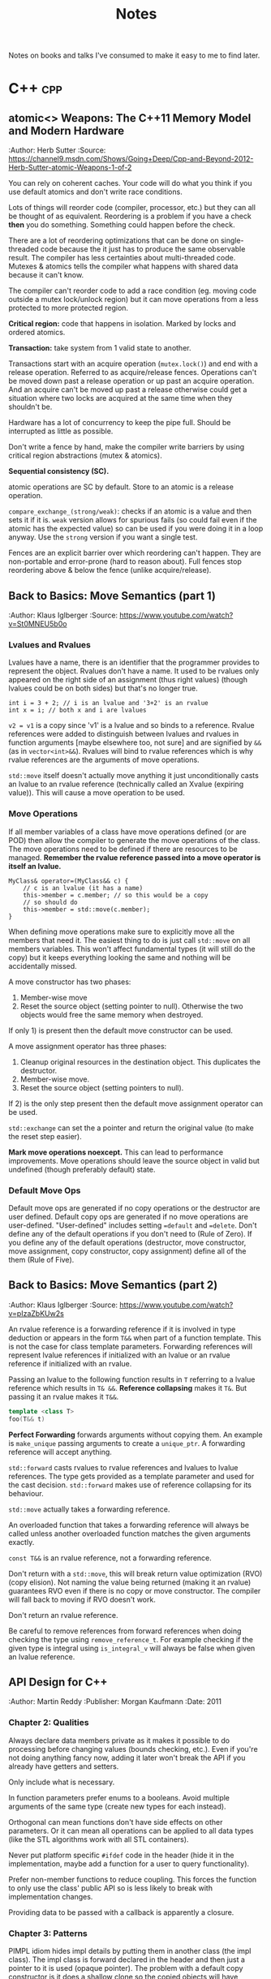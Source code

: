 #+TITLE: Notes
#+OPTIONS: toc:2
#+OPTIONS: num:nil
#+OPTIONS: broken-links:nil
#+OPTIONS: prop:nil d:t

#+HTML_HEAD: <style>pre.src{background:slategray ;color:white;} body{width:90%; margin:2% auto} @media screen and (min-width:910px) {body{width:900px}}</style>
#+HTML_DOCTYPE: html5

Notes on books and talks I've consumed to make it easy to me to find later.

* C++                                                                   :cpp:
** atomic<> Weapons: The C++11 Memory Model and Modern Hardware
   :SOURCE:
   :Author: Herb Sutter
   :Source: https://channel9.msdn.com/Shows/Going+Deep/Cpp-and-Beyond-2012-Herb-Sutter-atomic-Weapons-1-of-2
   :END:

   You can rely on coherent caches. Your code will do what you think if
   you use default atomics and don't write race conditions.

   Lots of things will reorder code (compiler, processor, etc.) but they
   can all be thought of as equivalent. Reordering is a problem if you
   have a check *then* you do something. Something could happen before
   the check.

   There are a lot of reordering optimizations that can be done on
   single-threaded code because the it just has to produce the same
   observable result. The compiler has less certainties about
   multi-threaded code. Mutexes & atomics tells the compiler what
   happens with shared data because it can't know.

   The compiler can't reorder code to add a race condition (eg. moving
   code outside a mutex lock/unlock region) but it can move operations
   from a less protected to more protected region.

   *Critical region:* code that happens in isolation. Marked by locks
   and ordered atomics.

   *Transaction:* take system from 1 valid state to another.

   Transactions start with an acquire operation (=mutex.lock()=) and end
   with a release operation. Referred to as acquire/release
   fences. Operations can't be moved down past a release operation or up
   past an acquire operation. And an acquire can't be moved up past a
   release otherwise could get a situation where two locks are acquired
   at the same time when they shouldn't be.

   Hardware has a lot of concurrency to keep the pipe full. Should be
   interrupted as little as possible.

   Don't write a fence by hand, make the compiler write barriers by
   using critical region abstractions (mutex & atomics).

   *Sequential consistency (SC).*

   atomic operations are SC by default. Store to an atomic is a release
   operation.

   =compare_exchange_(strong/weak)=: checks if an atomic is a value and
   then sets it if it is. =weak= version allows for spurious fails (so
   could fail even if the atomic has the expected value) so can be used
   if you were doing it in a loop anyway. Use the =strong= version if
   you want a single test.

   Fences are an explicit barrier over which reordering can't
   happen. They are non-portable and error-prone (hard to reason
   about). Full fences stop reordering above & below the fence (unlike
   acquire/release).
** Back to Basics: Move Semantics (part 1)
   :SOURCE:
   :Author: Klaus Iglberger
   :Source: https://www.youtube.com/watch?v=St0MNEU5b0o
   :END:
*** Lvalues and Rvalues
 Lvalues have a name, there is an identifier that the programmer provides to represent the object.
 Rvalues don't have a name.
 It used to be rvalues only appeared on the right side of an assignment (thus right values) 
 (though lvalues could be on both sides) but that's no longer true.
 #+BEGIN_SRC c++
 int i = 3 + 2; // i is an lvalue and '3+2' is an rvalue
 int x = i; // both x and i are lvalues
 #+END_SRC
 =v2 = v1= is a copy since 'v1' is a lvalue and so binds to a reference.
 Rvalue references were added to distinguish between lvalues and rvalues in function arguments 
 [maybe elsewhere too, not sure] and are signified by =&&= (as in =vector<int>&&=).
 Rvalues will bind to rvalue references which is why rvalue references are the 
 arguments of move operations.

 =std::move= itself doesn't actually move anything it just unconditionally casts an lvalue 
 to an rvalue reference (technically called an Xvalue (expiring value)).
 This will cause a move operation to be used.

*** Move Operations
 If all member variables of a class have move operations defined (or are POD) then allow the 
 compiler to generate the move operations of the class.
 The move operations need to be defined if there are resources to be managed.
 **Remember the rvalue reference passed into a move operator is itself an lvalue.**
 #+BEGIN_SRC c++
 MyClass& operator=(MyClass&& c) {
     // c is an lvalue (it has a name)
     this->member = c.member; // so this would be a copy
     // so should do
     this->member = std::move(c.member);
 }
 #+END_SRC

 When defining move operations make sure to explicitly move all the members that need it.
 The easiest thing to do is just call =std::move= on all members variables.
 This won't affect fundamental types (it will still do the copy) but it keeps everything 
 looking the same and nothing will be accidentally missed.

 A move constructor has two phases:
   1) Member-wise move
   2) Reset the source object (setting pointer to null). Otherwise the two objects would free the
      same memory when destroyed.
 If only 1) is present then the default move constructor can be used.

 A move assignment operator has three phases: 
   1) Cleanup original resources in the destination object. This duplicates the destructor.
   2) Member-wise move.
   3) Reset the source object (setting pointers to null).
 If 2) is the only step present then the default move assignment operator can be used.

 =std::exchange= can set the a pointer and return the original value (to make the reset step 
 easier).

 *Mark move operations noexcept.*
 This can lead to performance improvements.
 Move operations should leave the source object in valid but undefined 
 (though preferably default) state.

*** Default Move Ops
 Default move ops are generated if no copy operations or the destructor are user defined.
 Default copy ops are generated if no move operations are user-defined.
 "User-defined" includes setting ==default= and ==delete=.
 Don't define any of the default operations if you don't need to (Rule of Zero).
 If you define any of the default operations (destructor, move constructor, move assignment, copy constructor, copy assignment) define all of the them (Rule of Five).
** Back to Basics: Move Semantics (part 2)
   :SOURCE:
   :Author: Klaus Iglberger
   :Source: https://www.youtube.com/watch?v=pIzaZbKUw2s
   :END:
An rvalue reference is a forwarding reference if it is involved in type deduction or appears 
in the form =T&&= when part of a function template.
This is not the case for class template parameters.
Forwarding references will represent lvalue references if initialized with an lvalue or an 
rvalue reference if initialized with an rvalue.

Passing an lvalue to the following function results in =T= referring to a lvalue reference 
which results in =T& &&=.
*Reference collapsing* makes it =T&=.
But passing it an rvalue makes it =T&&=.
#+BEGIN_SRC cpp
template <class T>
foo(T&& t)
#+END_SRC

*Perfect Forwarding* forwards arguments without copying them.
An example is =make_unique= passing arguments to create a =unique_ptr=.
A forwarding reference will accept anything.

=std::forward= casts rvalues to rvalue references and lvalues to lvalue references.
The type gets provided as a template parameter and used for the cast decision.
=std::forward= makes use of reference collapsing for its behaviour.

=std::move= actually takes a forwarding reference.

An overloaded function that takes a forwarding reference will always be called unless 
another overloaded function matches the given arguments exactly.

=const T&&= is an rvalue reference, not a forwarding reference.

Don't return with a =std::move=, this will break return value optimization (RVO) (copy elision).
Not naming the value being returned (making it an rvalue) guarantees RVO even if there is no 
copy or move constructor.
The compiler will fall back to moving if RVO doesn't work.

Don't return an rvalue reference.

Be careful to remove references from forward references when doing checking the type using 
=remove_reference_t=.
For example checking if the given type is integral using =is_integral_v= will always be false when 
given an lvalue reference.
** API Design for C++
   :SOURCE:
   :Author:   Martin Reddy
   :Publisher: Morgan Kaufmann
   :Date: 2011
   :END:
 #+TOC: headlines 1 :target "API Design for C++"
*** Chapter 2: Qualities
 Always declare data members private as it makes it possible to do processing before changing values (bounds checking, etc.).
 Even if you're not doing anything fancy now, adding it later won't break the API if you already have getters and setters.

 Only include what is necessary.

 In function parameters prefer enums to a booleans.
 Avoid multiple arguments of the same type (create new types for each instead).

 Orthogonal can mean functions don't have side effects on other parameters.
 Or it can mean all operations can be applied to all data types (like the STL algorithms work with all STL containers).

 Never put platform specific =#ifdef= code in the header (hide it in the implementation, maybe add a function for a user to query functionality).

 Prefer non-member functions to reduce coupling.
 This forces the function to only use the class' public API so is less likely to break with implementation changes.

 Providing data to be passed with a callback is apparently a closure.
*** Chapter 3: Patterns
 PIMPL idiom hides impl details by putting them in another class (the impl class).
 The impl class is forward declared in the header and then just a pointer to it is used
 (opaque pointer).
 The problem with a default copy constructor is it does a shallow clone so the copied objects
 will have opaque pointers to the same impl object.
 You can either delete or specify custom copy functions.
 In the case that you actually want copies to share the impl then use a =shared_ptr= to 
 avoid the impl being deleted twice (by the copy and by the original).

 Dependency injection involves passing an object into a class rather than having the class create
 and store the object itself.
 This saves the class needing to know the details needed to initialize the dependency object.
 It provides an alternative to a singleton because the passed object could be global but it is
 easier to test because the object can be mocked.
 The class could be created by a factory which maintains a constructed dependency object to pass in.

 If a class has virtual methods always declare the destructor as virtual.
 If it is not declared virtual and the inheriting class is assigned to a base class pointer before
 being destroyed then the base class' destructor will be called (rather than the inheriting class').
*** Chapter 4: Styles
 Functional requirements specify how the API should behave.
 It doesn't include operation constraints (performance, security, usability, etc.) 
 (non-functional requirements).
 Write each requirement in a versioned document with a specific description and rational.

 Gather use cases: high level actions a user would take.
 These are similar to user stories in Agile: "As a [role] I want [something] so that [benefit]."

 API architecture should be designed to anticipate changes in requirements that are likely
 in the future.

 Once constraints and requirements are analysed, create the key objects and how they fit together.
 These are the major abstractions of the system.
 Deciding key objects can be done in several ways though the results of all these methods should be
 analysed and refined:
 - *Natural language*: Based on how you talk about the problem.
   - Nouns become objects.
   - Verbs become functions.
   - Adjectives become properties.
 - *Properties*: Group objects with similar properties or qualities. These can be discrete 
   (eg. red/blue) or fuzzy (eg. genres).
 - *Behaviours*: Determine the behaviours of the system and assign them to different parts.
   Group objects on their shared behaviours.
 - *Domains (Schlaer-Mellor)*: Split the system vertically into generic domains.
   Then split each of those domains.

 *Friends in classes are normally a sign of bad design.*

 More than 2 or 3 levels of inheritance is getting too complex.
 Avoid multiple inheritance except for inheriting from interfaces.

 "The Liskov Substitution Principle states it should always be possible to substitute a base class 
 for a derived class without any change in behaviour."

 Private inheritance makes public methods of a base class private members of the derived class.
 It's useful to inherit functionality without inheriting the interface.
 Base functions can then be exposed with =using Base::Function;=.

 Composition is when functionality is inherited by having an object as a member rather than 
 through private inheritance.
 It should be preferred over inheritance because it results in a less coupled design.
 Also it supports using an opaque pointer.

 The Law of Demeter says to only call functions from within your class; so member functions or
 member functions of member variables.
 Don't call functions on an object you had to call a function to access.
 This produces loosely coupled designs.

 Rather than having many optional function parameters pass a POD struct.
 This allows extending options without changing the API.

 *Named Parameter Idiom*: Return =*this= from a member function to allow calls to be chained.
 An example where all member variables are set by setters would look like:
 #+BEGIN_SRC c++
 QTimer timer = QTimer().setInterval(1000).setSingleShot(true).start();
 #+END_SRC

 An API should fail quickly when it hits an error and clean up all resources on the way out.
 Try not to return exceptional values (like =nullptr=) since this makes clients write more code 
 to check for it.
 Make sure error codes are an accurate representation of the error.
 If no error codes exactly match the error then add a new one.

 Data driven APIs behave differently based on the input data.
 It allows for changing the program's behaviour by changing the data, which could be created
 by a separate program (by non-C++ programmers).
 It makes it easy to add features without breaking the API.
 It has no compile time type checking and has runtime performance costs.
 It is very dependent on documentation because the header file won't reveal the possible
 actions.
 An example is a single command function that takes the action to execute as a string.
*** Chapter 6: C++ Usage
 When a destructor is needed to cleanup resources a copy constructor and assignment operator are
 probably needed to handle those resources correctly.

 The compiler generated copy constructor does a shallow copy (pointers are copied rather than the
 object they are pointing to).
 The copy constructor is called when an object is:
 - constructed from another
 - passed or returned by value
 - placed in an initializer list
 - thrown or caught as an exception

 Assignment operator guidelines:
 - destroy existing state before setting the new state
 - check for self-assignment (=a = a=)
 - use a constant reference for the right hand operand
 - return =*this= as a reference, for operator chaining

 Marking the copy constructor =explicit= will prevent implicit copies like pass/return by value.
 This is the same for the conversion operators.

 Only =const= methods can be called on =const= objects.
 Declaring a variable =mutable= allows it to be mutated by a =const= method.
 This is useful for changing internal state that is undetectable to a user (eg. update a cache).

 Don't inline the implementation of templates.
 Put the implementation in a "private" header that is included into the main public header.
 It keeps the public header cleaner.

 Templates can be explicitly instantiated for specific types in a .cpp file.
 The implementation can then live in the .cpp file.
 Then add typedefs to the header so a user knows which types they can use.
 This results in faster build times and is useful if you only want to use the template with specific
 types.

 =extern template class Class<type>= will not instantiate the template.
 Good for preventing the compiler from instantiating the same template multiple times.

 The following operators must be class members: ===, =[]=, =->=, =->*=, =()=, =(T)= (C-style cast),
  =new=, =delete=.
 Always prefer to define the remaining operators as free style functions since it:
 - means operands can be on the left and right
 - reduces coupling (operator can't access private members)
 The exception is if the operator needs private access (don't make it a friend instead).

 The C-style cast operator looks like 
 #+BEGIN_SRC C++
 T1::operator T2()
 // for example to convert to a C-style string:
 MyString::operator const char*();
 #+END_SRC
 There's no return value, the compiler gets it from the function name.

 Don't use macros in public headers because they have no typing, no scope and no access control.
 They don't add to the symbol table so you'll just see value in the debugger with no identifier.

 Prevent symbols from having external linkage by enclosing them in an anonymous namespace.
 This stops you from accessing global functions/variables from other namespaces using =extern=.
 Similar to what =static= does.
*** Chapter 7: Performance
 Consider adding "redundant include guards" around =#include= statements to speed up compilation.
 They will prevent the opening and processing of header files that have already been read.
 It can have a significant impact for large files that include lots of files.

 Having a constant variable in a header will cause it to be allocated everywhere it is included.
 The compiler will only inline built-in types.
 Either define constants as =extern= and have the value in a .cpp file or make them static members
 of a class (with the values in the .cpp).
 Or use =constexpr=.
 =constexpr= functions allow for hiding the constant value in the implementation but it still 
 can be used at compile time.

 Initialization lists can avoid calling the default constructors of member variables.

 The compiler will align everything to word boundaries using padding if needed.
 Group member variables by type, this makes it less likely to waste space with padding bytes.

 Bitfields specify how many bits a member variable should occupy.
 There is likely to be a performance cost if this is not a multiple of 8.

 Only add virtual methods when needed since they will add a vtable pointer to the object.

 Copy on write (CoW) is a method to share memory between objects when possible.
 When making a copy of an object keep sharing the internal state until a change is made.
 At that point make a copy and make the change to the copy.
 [Book has an implementation of a CoW pointer.
 Dereferences to const objects don't cause copying but any action which could mutate what it is 
 pointing to causes a copy to be made.
 It uses a =shared_ptr= so it can check if it is the only one pointing to the object (in which 
 case it doesn't need to do a copy.)]
 Apparently most =std::string= implementations use CoW.
 [Seems like it just results in heap allocations happening at unexpected times (on value change 
 rather than when what looks like the copy). 
 I feel like all the benefits could be had more transparently with a bit of effort from the user.]

 Prefer pre-increment for iterators to avoid the construction and destruction 
 of temporaries, apparently.

 As an alternative to iterators, pass an array by reference into a function to be populated with 
 the requested elements.
 It can be useful for linked list/tree like structures since the elements will be copied into 
 contiguous memory making the iteration faster.
 It may only make sense if the results get used multiple times.
 The advantage over iterators is that it can return any selection in any order (rather than 
 sequential start to finish).

 Setting the =MALLOC_CHECK= environment variable enables an alternative allocator in GCC that is 
 more resilient to memory errors (like double frees and single byte buffer overruns).
 It can be useful for debugging memory problems.

 Helgrind & DRD are part of Valgrind and detect synchronization errors in P-thread based 
 applications.

*** Chapter 8: Versioning
 It is useful to make the API version available at compile time (as well as at runtime).
 A Version class with all static member functions can be useful to return the version number 
 information (functions could be =constexpr= to make it available at compile time).
 It can have =IsAtLeast= and =HasFeature= methods to check the API.

 *Source compatibility:* the user can compile their code against a later API without making any
 changes.

 *Binary compatibility:* users only have to relink to use the new API.
 The PIMPL idiom can help since the implementation is hidden.
 Binary compatible changes in C++ include:
 - Adding new classes and non-virtual methods
 - Adding new static member variables
 - Removing private static member variables (if they aren't referenced from an inline method)
 - Removing non-virtual private methods (if they aren't called from an inline method)
 - Changing implementation of inline method (though recompilation is needed to get new implementation)
 - Changing a method's default arguments (recompilation needed to use the new defaults)
 - Adding/removing friend declarations
 - Appending new enumerations to an existing enum
 - Using unclaimed remaining bits in a bit field

 Adding functionality is normally fine for backwards compatibility. 
 Exception are pure virtual functions since implementations will be forced to change.
 When adding parameters you can add default values to maintain source compatibility.
 When adding to a C API you can add new differently named functions and then refactor the 
 implementation of the old one to call the new function.
 An =EnableFeature= method can be added to the Version class from earlier to allow users to
 opt in to new behaviour.

 Forwards compatibility means users can downgrade the API without having to make changes.
 Data-driven style APIs are forwards compatible.
 You could try to add parameters early and then mark them as unused to achieve forwards 
 compatibility.

 Most compilers have a deprecated attribute that can be used to mark things deprecated.
 You can remove functionality after it's been deprecated for at least one release.

 "If you add one new feature for ten clients then each client gets nine features they didn't 
 ask for and you support ten you didn't design for."
*** Chapter 9: Documentation
 It's a good idea to write the skeleton of high-level docs and examples early to force you to 
 think deeply about the API from the user's perspective.

 Suggestions for documentation usability:
 - Have an index page
 - Consistent look and feel
 - Code examples: helps users find the information they need and how to use it in their own code
 - Diagrams
 - Search functionality
 - Breadcrumbs: navigation aids to help user keep track of their location
 - Terminology: terminology should be defined and used consistently.

 Doxygen has =\pre= and =\post= tags to document pre and post conditions.
*** Chapter 10: Testing
 Performance tests can overwhelm you with data (for every test on every machine).
 It's best to treat it as a data mining problem: collect all the data then do a database search
 for the 5-10 worst cases.
 graphs.mozilla.org was a great example.

 Qualities of a good test are:
 - Fast
 - Stable
 - Portable (takes into account things like floating point rounding on different hardware)
 - High coding standards
 - Reproducible failures (should be easy for an engineer to investigate a failure)

 What to target through unit tests:
 - Conditions: test all paths by exercising all combinations of =if=/=else=, =for=, =while=, 
   =switch= statements
 - Equivalence classes: find categories of input that produce different behaviours (eg. below 
   range, in range and above range)
 - Boundary conditions: aiming for off-by-one style errors
 - Parameter testing: all combinations of parameters that alter behaviour
 - Return value assertion: returns correct results for different combinations of input
 - Getters/Setters: calling the getter first should return a sensible default. Then check the 
   setter works.
 - Operation order: try actions in different orders to catch undocumented side effects
 - Regression test: check backwards compatibility. Can use old data files where relevant.
 - Negative testing: check it fails when it is expected to
 - Buffer overruns
 - Memory ownership: check that the API owns or releases ownership of memory when it claims to.
   You can rerun functions to make sure the returned pointers are different each time.
   Try freeing returned memory then rerunning to make sure there's no corruption or crash.
 - NULL input: check all functions that accept pointers handle =NULL=

 Focus on tests that:
 - exercise the primary workflow
 - offer the widest code coverage
 - test the most complex code
 - target parts of the design that are poorly defined
 - test features with the highest performance/security concern
 - test for problems that cause the worst client impact
 - test features that can be complete early on in the development cycle

 In TDD when they say write only the code to get the test working they mean it (eg. by just 
 returning a constant).
 Idea is you build up the tests until it covers all the desired behaviour.
 It makes you think from the users perspective.

 *Only use assertions to catch programming errors that should never happen.*
 Assert pre- & post- conditions.

 Stub & Mock objects can make tests easier to write.
 Fake objects have the same functional behaviour but with a simpler more testable implementation 
 (eg. using an in memory filesystem).

 Stub objects have the same interface but are loaded with predictable results.

 Mock objects are like stubs but have include instrumentation to verify the function calls 
 (number of calls, what was returned, what arguments, etc.).

 These all can be used with dependency injection or by linking against the mock/stub instead of 
 the real implementation.

 Mock and stub objects are normally created by inheriting from the real implementation.

 A proxy object can be used to add logging/profiling to API functions to avoid muddying the actual 
 API.

 Record & Playback: Idea of having functions log their arguments and return values.
 Then you can have a playback module that can read the log, call functions and check the results.
 Tests get stored as data

 Gcov is a code coverage tool that's part of GCC.
 Suggests different code coverage targets depending on how code coverage is measured: 
 100% by function, 90% by line or 70% by condition coverage.
*** Chapter 12: Extensibility
 /Never inherit from a class without a virtual destructor./

 STL streams are designed to be inherited from.
 Boost iostreams has things like filters and compression.

 Explicitly prevent people from inheriting from a class by making the constructors private and use a Factory method instead.
 This prevents it from being constructed on the stack.

 An alternative is to use virtual inheritance, which will work on the stack:
 #+BEGIN_src c++
 class NonBase;

 class NonBaseFinal {
 private:
   NonBaseFinal(){}
   friend class NonBase;
 };

 class NonBase: virtual public NonBaseFinal {
 public: 
 ...
 };
 #+END_src

 *Policy-Based Templates*: create a class template that accepts several template parameters (policies) 
 that affect the behaviour of the class. eg.
 #+BEGIN_SRC c++
 template<
   typename T,
   template<class> class OwnershipPolicy = RefCounted,
   class ConversionPolicy = DisallowConversions
 > class SmartPtr
 #+END_SRC
 T is the type the smart pointer will point to, the others are policies.

 *The Curiously Recurring Template Pattern:* has a class that inherits from a templated base class with 
 the derived class as the template parameter.
 It provides compile time polymorphism.
 The base class can access members from the derived class by casting =this= to the derived class's type (which 
 it knows because it was provided as the template parameter).
 #+BEGIN_SRC c++
 template <class T> class Base;

 class Derived : public Base<Derived>;
 #+END_SRC

** STL Algorithms - Why You Should Use Them, and How to Write Your Own
   :SOURCE:
   :Author:   Marshall Clow
   :Source:   https://www.youtube.com/watch?v=h4Jl1fk3MkQ
   :END:

Boost algorithms and the Adobe algorithms library are useful collections of algorithms.

The STL implementations often try to minimize the requirements on the processed types
(eg. will use =<= and ==== rather than =>==).

It's easy to write your own algorithms:
- Give them a good name
- Take the range as iterators marking the beginning and end
- Handle degenerate cases (empty containers (=begin() == end()=), only 1 element, etc.)
- They should be general but not necessarily universal so it's OK for them to make
  certain requirements of the types
- The STL algorithms can be used as building blocks
  - Many problems can be implemented simply (and more efficiently) with the existing algorithms
- Worry about complexity
- Consider the iterator category (input, forward, random access ...)
  - It can have a big influence in how the algorithm is implemented.


=iterator_traits= can be used to get information about the iterator you've been passed
(including the type it points to).
=iterator_category= says what type of iterator it is, which can then be used for
specializations (where the specialized function takes an object for the iterator type).
#+BEGIN_SRC cpp
  template <typename FWIter, typename Func>
  void adjacent_impl(FWIter first, FWIter last, Func f, std::forward_iterator_tag);

  template <typename Iterator, typename Func>
  void adjacent(Iterator first, Iterator last, Func f) {
       return adjacent_impl(first, last, f, typename std::iterator_traits<Iterator>::iterator_category());
  }
#+END_SRC
This is what the standard library does a lot.

** Object-Oriented Program: Best Practices
   :SOURCE:
   :Author:   Jon Kalb
   :Source:   https://www.youtube.com/watch?v=c0lutJECNUA
   :END:
 Object orientation provides a separation of concerns.
 The base class designs the API and the children implement it.

 Liskov substitution: if type D has all the properties of type B then it is a proper sub-type and
 any code designed to work with B will also work with D.
 Should always aim to create proper sub-types.

 Derived and base classes each have a v-table pointer.
 Since the base class has one it makes it accessible from a base class pointer.
 The V-table has a list of function pointers (one for each virtual/overridden function).

 Inheritance often gets treated as a way to reuse code.
 This results in a mess.
 It should instead be thought of as a problem-solving method.
 The base class decides on the functionality and the derived class "is-a" instance of the base
 class functionality.
 Example: =ConsoleLogger= "is-a" =Logger= while =StatusDisplayer= is not a =Logger= (even though 
 it may use similar code).
 *Make sure public inheritance models "is-a".*

 Only dereference an OOP pointer to access base class members.
 This can be enforced by only deriving from abstract classes.
 It means base classes have a single responsibility: to be a base.
 All concrete class get maintained independently, which makes code more maintainable.
 Then make the assignment operators protected on the base classes but public on the 
 derived classes.

 Function overloading only works inside the same scope (not between a base and derived class).

 Don't specify default values in function overrides since it won't actually apply when calling
  from a pointer to the base class.

 Don't call virtual functions from the constructor and the destructor.

 Try to avoid casting by writing code that works with all the derived classes (even if some 
 don't actually do anything with the calls).
 So you don't have to cast to D to call a function that only D has if all the other derived
 classes also have that function (but in their cases it might be empty).
** The C++ ABI From the Ground Up
   :SOURCE:
   :Author:   Louis Dionne
   :Source:   https://www.youtube.com/watch?v=DZ93lP1I7wU
   :END:
   The ABI can be thought of as being like the API but for machine
   code.

   =itanium-cxx-abi= is on GitHub and is the standard for the Itanium C++ ABI.
   It affects things like
   - how arguments are passed to functions (it's the same as C for
     trivial types)
   - how base classes are layed out (whether the inherited sections
     are placed before or after in a derived class)
   - name mangling
   - vtable layout
   - RTTI layout
   - exception handling

   The type of a lambda can't be in a function signature because then
   it will need to be mangled to make it uniquely identifiable from
   other lambdas, which would mean mangling based on the body of the
   lambda.

   Simple changes that make a struct trivial or not will break ABI
   (because it would be passed on the stack vs. the heap).

   Safe changes that won't break ABI:
   - add new non-virtual functions
   - add an enum to a class
   - add new enumerators to an existing enum
     - make sure the underlying type doesn't change
   - define inline functions out of line
     - it must be OK for programs to call the old version
   - add new static data members
   - add new classes
   - add/remove friend declarations

   The ABI can be controlled using inline namespaces, which are not
   part of the API but contribute to name mangling. It can be changed
   when breaking the ABI and the API will stay the same but the linker
   will see the change.

   Symbol visibility can hide symbols from the ABI surface.

   Linkage is like visibility but for static libraries. Specify
   internal linkage so the function will be local to the translation
   unit.

   Vtable and RTTI visibility can be controlled with the visibility
   attribute.

   =nm -gmU= will list exported symbols nicely.

   =c++filt= demangles names (=nm= can be piped in).

   =abidiff= (from libabigail) gives a human readable differences
   between ABIs, which could be used as part of CI.
** 105 STL Algorithms in Less Than An Hour
   :SOURCE:
   :Author:   Jonathan Boccara
   :Source:   https://www.youtube.com/watch?v=bXkWuUe9V2I   
   :END:
 Make code simpler and more expressive
 N.B.: '_*' means can be applied to different functions 
*** Heaps
  - heap is a tree where the parent is larger than the children
    - can be represented (and stored) as an array/vector
  - =make_heap=: takes a collection and creates a heap
  - =push_heap=: add and bubble object to correct place
*** Sort
  - basic one is =sort=
  - =partial_sort=: takes iterators and sorts part of collection
  - =nth_element=: pass iterator to position in collection and the element that would go in that place if the collection is sorted is moved to it
    - elements below will be unsorted but smaller than the sorted element and vice versa
  - =inplace_merge=: takes collection where 2 parts sorted and makes whole thing sorted
  - =std::partition=: takes predicate and put all that match at the beginning
  - =partition_point=: fetches the partition point (point between matching & unmatching section)
  - =rotate=: element at end goes to the beginning
  - =shuffle=: guess!
  - =reverse=
  - =stable_*=: can be applied to other functions. Means relative order won't change after transformation
  - =is_*=: checks whether collection is whatever the function does (eg. is_sorted returns true if sorted)
  - =is_until_*=: like =is= but takes iterator and checks until that iterator
  - =count=
  - =accumulate=: applies operation to collection and returns the result.
  - =reduce=: like accumulate but has overload that doesn't take an initial value and can be parallelized
  - =transform_reduce=: applies function to values of collection before calling reduce
  - =partial_sum=: Computes the partial sums of the elements in the given sub-ranges and writes them to the given range.
  - =inclusive_scan=: [[https://en.cppreference.com/w/cpp/algorithm/inclusive_scan][inclusive\under{}scan]]
  - =exclusive_scan=: [[https://en.cppreference.com/w/cpp/algorithm/exclusive_scan][exclusive_scan]]
  - =adjacent_difference=: Computes the differences between the second and the first of each adjacent pair of elements in a range.
    - =sample=: picks random elements from collection
*** Query Property
 - =all_of=: takes collection and predicate and returns if all elements satisfy predicate
   - passing empty collection results in false
 - =any_of=: if any satisfy the predicate
   - passing empty collection results in true
 - =none_of=: if none satisfy the predicate
   - passing empty collection results in true
 - =equal=: takes two collections and check if all elements are equal, same order and the collections are the same length (bool)
 - =is_permutation=: if some contents but not necessarily same order (bool)
 - =lexicographical_compare=: which is smaller
 - =mismatch=: returns pair of iterators for where the two collections start to differ
*** Unsorted Search
 - =find=: search for value in unsorted container
 - =adjacent_find=: searches for two consecutive occurrences of value in unsorted container
*** Sorted Search
 - =equal_range=: returns range of collection where all the searched for values are
   - may be an empty range if no occurrences of value in the collection
 - =lower_bound= & =upper_bound=: position to place value on either side of the range returned by equal_range [33:44 for example]
   - =lower_bound= doesn't return end() if the value isn't in the collection
 - =binary_search=: does binary search and returns true if the value exists.
*** Search a Range
 - =search=: looks for sub-range inside a range and gives first occurrence
 - =find_end=: gives the last occurrence of sub-range in range
 - =find_first_of=: find first occurrence of any of the values in the sub-range in the collection.
*** Searing a Relative Value
 - =max_element=: returns iterator to the biggest element in the collection
 - =min_element=: same as =max_element= but with smallest element
 - =minmax_element=: gets both biggest and smallest elements as iterator pair
*** Sets
 - sets are sorted collections
 - =set_difference=: get the elements that are in one set but not in the other (linear complexity)
 - =set_union=, =set_intersection=: includes [37:00]
 - =set_merge=, =set_symmetric_difference=
*** Movers
 - =copy=: copy every element in input range to output
 - =move=: moves every element to new collection
 - =swap_ranges=: swap two ranges that have the same size
 - =copy_backward=: like copy but starts at the end of the range
 - =move_backward=: like previous but for move
*** Value Modifiers
 - =fill=: takes collection and value and sets all elements to the value
 - =generate=: like fill but takes a function to call for each element to get the value for that element
 - =iota=: fills collection with incrementing elements starting with given value
 - =replace=: replaces every occurrence of value with another
*** Structure Changers
 - =remove=: gets called with collection and value to remove. Since it only has access to iterators it can't actually delete the elements and instead shifts all the matching elements to the end of the collection and returns the start of that section. The value of those elements is now unknown. Use =erase= to actually delete the elements.
 - =unique=: removes adjacent duplicates (works the same way as =remove=)
 - =*_copy=: combined with other algorithms. Does same as algorithm but outputs result somewhere else.
 - =*_if=: takes predicate
 - =transform=: applies function to every element of a collection. Takes an output iterator.
   - Overload takes two collections and function that takes two parameters. Result of each function call are outputted to the output iterator.
 - =for_each=: calls function for every element on collection and doesn't care about the return value [For functions with side effects]
*** Raw Memory
 - =uninitialized_*=: work with =fill_copy=, and =move= to have them work on uninitialized memory. To work with raw memory.
 - =destroy=: calls destructor for every element.
 - =*_n=: does the algorithm but takes a size and only does that many steps
** Back to Basics: Understanding Value Categories
   :SOURCE:
   :Author: Ben Saks
   :Source: https://www.youtube.com/watch?v=XS2JddPq7GQ
   :END:
Originally an lvalue was an expression that referred to an object that had storage.
And an rvalue wasn't an lvalue.

When an lvalue is used in the place of an rvalue an lvalue-to-rvalue-conversion occurs as the compiler only cares
about the value the object has rather than the storage.

Rvalues of class types occupy storage so that they can access members.

#+ATTR_HTML: :rules all :frame border
|                                 | *can take the address of* | *can assign to* |
| *lvalue*                        | yes                       | yes             |
| *non-modifiable lvalue (const)* | yes                       | no              |
| *(non-class) rvalue*            | no                        | no              |

References work like const pointers.
References yield lvalues.

Creating a reference to const of type =T= with an expression that is not of type =T= will create 
a temporary =T= and then get the reference of that.
The temporary lives for as long as the reference does.

Temporary materialization conversion: converts an prvalue to an xvalue.
It happens in the case of the reference to const example.

C++11 added rvalue references. 
They are normally used for function parameters and return values with move semantics.
But =int&& i = 10;= is something you can do since 10 is an rvalue.

If it has a name its an lvalue.

Binding rvalue references to rvalues creates an xvalue.

=std::move= converts lvalues to xvalues (an unnamed rvalue reference).
It's the way to inform the compiler that an lvalue is about to expire.

#+name: value-categories
#+header: :results output graphics file
#+header: :imagemagick yes :headers '("\\usepackage{tikz}")
#+header: :fit yes :iminoptions -density 1000 :imoutoptions -geometry 300
#+BEGIN_SRC latex :file images/value-categories.png
  \usetikzlibrary{arrows,positioning}
  \tikzset{
    >=stealth',
    pil/.style={
      ->,
      thick,
      shorten <=2pt,
      shorten >=2pt,
    }
  }
  \begin{tikzpicture}[node distance=1cm, auto,]
    \node (lvalue) {lvalue};
    \node[right=of lvalue] (xvalue) {xvalue};
    \node[right=of xvalue] (prvalue) {prvalue};
    \node[above=of xvalue] (dummy) {};
    \node[left=of dummy] (glvalue) {glvalue}
    edge[pil] (lvalue)
    edge[pil] (xvalue);
    \node[right=of dummy] (rvalue) {rvalue}
    edge[pil] (xvalue)
    edge[pil] (prvalue);
    \node[above=of dummy] (expression) {expression}
    edge[pil] (rvalue)
    edge[pil] (glvalue);
  \end{tikzpicture}
#+END_SRC
- *glvalue*: generalized value
- *xvalue*: behave like rvalues and lvalues (they occupy storage)
- *prvalue (pure rvalue)*: always behave like rvalue and never occupy storage

** Beginners Guide to Linkers
   :SOURCE:
   :Author:   David Drysdale
   :Source:   https://www.lurklurk.org/linkers/linkers.html
   :END:
 - a definition: associates a name with an implementation (data or code)
 - a declaration: tells the compiler that a definition of somethings exists somewhere
 - What the C Compiler does
   - outputs object files (.o *nix, .obj Windows)
   - object file contains code (function definition) & data (variable definitions)
     - instances have associated names
   - compiler only allows code to reference function/variable if seen declaration for it
     - compiler creates a reference with an associated name. Linker finds the actual value for that name
 - =nm=: information on symbols in object file
   - 'U': undefined reference
   - 't': defined reference (local to file (static))
   - 'T': defined reference (not local to file)
   - 'd': initialized global variable (local)
   - 'D': initialized global variable (not local)
   - 'b': static/local uninitialized global variable
   - 'B'/'C': not local uninitialized global variable
 - Duplicate Symbols
   - C++: must be exactly 1 definition of a symbol
   - C: must be 1 definition of functions and initialized global variables
     - definition of uninitialized global variables can be treated as tentative definition and allows different files to have tentative definitions of same object
   - FORTRAN model has duplicate global variable in each file and linker picks the largest then discards the rest
 - What the OS does
   - Loads the object file into memory
     - machine code into code segment (where reachable by CPU)
     - data (global variables) into data segments
       - initialized variables store value in object file which is also loaded to memory
       - linker assumes initialized variables are 0
 - Static Libraries
   - Windows: static lib has .lib extension same as import library (comes with dll)
   - Linker creates list of unresolved symbols then checks for symbols in objects contained in static lib. If symbol definition is there then copies in entire object.
 - Shared Libraries
   - When linking and finds symbol in shared library, linker marks name of symbol and which library it comes from
     - At runtime, remaining linking happens before main function
     - this is done by ldd.so (smaller version than linker)
   - ldd.so maps entire library into programs address space
     - this is so different processes can share the code segment
 - Windows dll differences:
   - Windows dlls don't export symbols by default (symbol manually specified)
     - symbols exported by:
       - in code =declspec(dllexport)=
       - =/export= option for linker
       - linker pull in module definition (.def) file with an EXPORTS section
   - information about exported symbols not held in dll
     - import library (.LIB) contains exported symbols and locations
     - Windows binaries can specify which symbols to import
     - Unix allows linking against shared library with undefined symbol - exe can then provide symbol
       - Windows doesn't allow this
       - Makes circular dependencies tricky but Windows has special method around it
 - =nm --demangle=: shows unmangled symbols
*** C++ Global Object Construction
 - objects can require code to be run to be initialized (contrast to C, where just value)
 - compiler creates list of constructors for each C++ file that need to be called for global objects
   - linker combines all lists into 1 & add code to call all constructors
   - order of global object construction is undefined
*** Templates
 - Two methods for dealing with templates
   - compiler creates multiple instances of symbols (wherever that template gets used)
     - created as weak references so linker throws away all but 1
   - Machine code gets generated by linker
     - saves space in object file
     - slow link since has to call compiler
     - linker has to track where headers files are
*** Dynamically Loaded Libraries
 - Shared libraries can be loaded at runtime with =dllopen=/=LoadLibrary=
 - Address of symbol got with =dllsym=
 - Interaction with C++
   - =dllsym= takes mangled name so can't be used portably
   - Usually best to have single extern "C" entry point that could be factory for creating C++ class
*** Resources
 - John Levine: Linkers and Loaders
 - Peter Van Der Linden: Expert C Programming
** When the Hot Loop's Done: Four Quick Tips for High Throughput
   :SOURCE:
   :Author:   Herb Sutter
   :Source:   https://herbsutter.com/2020/04/01/when-the-hot-loops-done
   :END:
 - Avoid holding locks or resources
 - Don't acquire locks or resources (and test to avoid freeing resources)
 - Keep all blocking operations outside performance critical sections
 - Don't do IO in hot loops
   - instead defer it by buffering up the side effects using a lock free ring buffer

** Effective CMake
   :SOURCE:
   :Author:   Daniel Pfeifer
   :Source:   https://www.youtube.com/watch?v=bsXLMQ6WgIk&t=4539s
   :END:
 - treat CMake config like code
 - Directories: entry point must contain CMakeLists.txt
   - subdirectories: =add_subdirectory()=
 - Scripts: <script>.cmake can be executed with cmake -P <script>.cmake
 - Modules: <script.cmake> in CMAKE_MODULE_PATH. Can be loaded by include()
 - Scripting commands change state of command processor
 - Variables:
   - are not environment variable
 - comments: # single line
   - #[==[ multi-line comments. number of equals signs is variable which allows nesting of comments
 - Generator expressions: $<> syntax
   - not evaluated by command interpreter
   - evaluated during build system generation
 - Custom commands
   - either function() or macro()
   - Difference like C++
   - when overwrite old function then old access with '_' prefix
   - function:
     - ARGC number of arguments
     - ARV list of arguments
   - Macro have the same variables available except they use text replacement (eg.${ARGC})
   - Create macros to wrap commands that have output parameters
     - because don't know what parent will set in its scope so can get same side effects as wrapped function
 - Deprecating functions
   - wrap function in macro with a deprecation message [12:32] (then run original command)
 - Deprecate variable using =variable_watch= [13:20]
 - Modern CMake about targets and properties
 - prefer to use =add_library= + =target_link_library= multiple times than collect all sources into variables
 - Avoid custom variables in the arguments of project commands
 - Don't use file(GLOB) in projects
   - problem because it evaluates glob to get a list of files and gives that list to the actual build system. Means that the build system won't pick up on new files until cmake is run again.
     - but is useful in scripting
 - Can think of targets a objects
   - =add_executable= and =add_library= like constructors
   - have series of member functions [18:18]
 - Don't use following commands because it's better to act on target level while these act on a directory level:
   - =add_compile_options=, =include_directories=, =link_directories=, =link_libraries=
 - =target_compile_features=: used to specify needed features for target
   - PUBLIC keyword is used for public header
   - PRIVATE for private implementation file
 - Both the build specification (what is required for builds) and usage requirements (what is needed to use) is defined for a target.
   - Non-INTERFACE properties define build
   - INTERFACE properties define usage
   - PRIVATE populates non-INTERFACE property
   - INTERFACE populates INTERFACE property
   - PUBLIC populates both. Because it is valid both for target and other targets linking it
 - INTERFACE libraries have no build specification
   - eg. 
     #+BEGIN_SRC cmake
     add_library(Bar INTERFACE)
     target_compile_definitions(Bar INTERFACE Bar=1)
     #+END_SRC
     - only has usage requirements
     - useful for header only libraries
 - How to use external libraries:
   - library can be found with eg.
     =find_package(FOO 2.0 REQUIRED)=
   - then linked with
     =target_link_libraries(... Foo::Foo ...)= since find_package creates a Foo namespace
   - find_package searches for a find module [31:21]
     - this does the actual searching and importing of library and properties
   - use a find module for libraries that aren't built with CMake
   - CMake allows exporting of library interface for users to use [38:00]
     - involves saving install targets to variable
     - write another file to specify where to find the dependencies of the library which gets installed with the exported file
 - Can create packages with CPack
 - CTest can be used with CMake scripts and is the place to set up CI builds.
   - CTest supports -j switch
 - Follow a naming convention for test names. This simplifies filtering by regex
 - Can have tests that fail to build [1:02]
 - Static analysis
   - clang-tidy
   - include-what-you-use: analyses use of what you've #include
   - dazy: checks for C++ anti-patterns
   - CMake has target properties for listed tools (eg.CXX_CLANG_TIDY), which runs tool with compiler [1:10]
     - initialized with CMAKE_<property>
     - tools may not show warnings for header files with no source file. Solution is to have empty source file which #include header. May be compiler warning.
   - enable static analysis from outside [1:15]

** Naming is Hard: Let's Do Better
   :SOURCE:
   :Author:   Kate Gregory
   :Source:   https://www.youtube.com/watch?v=MBRoCdtZOYg
   :END:
 - Naming is a learned skill.
 - Good names require less comments in code.
 - The wrong names can lie.
 - When refactoring, a method is to use extremely verbose names and then it will become clear what the name should be.
 - =sort= and =partial_sort= are examples of good names.
 - =partial_sort_copy= is an example of a good implementers name but doesn't address the problem that users normally have when they are looking for that function.
   =top_n= would have been a better user name.
 - Always call everything by the same name (don't use a different name for users and developers).
 - Don't invent business words for parts of functions.
 - Prefer single English words over implementation specific words.
 - Don't mismatch natural pairs (begin & end not begin & last)
 - Functions should use verbs with helper verbs if needed (isEmpty() vs. Empty())
 - If you need to use =nodiscard= it means your name confuses people.
 - If similar functions have similar names they will appear together in the IDE auto-complete list.
 - Member function parameters should help the caller.
 - If you are decorating variables to distinguish member variables then decorate members rather than parameters.
 - Classes should be Nouns.
 - Anything with '-er' is suspect without a Noun (what does 'Manager' manage).
 - Try to follow traditions (open/close a file, get/set).
 - Answer the question the calling code is asking: rather than having =getStatus()= followed by a check to see if it is approved just have a function called =isApproved()=.
 - Very small names are fine in a very small scope.
 - If there is only one template typename then =T= is fine.
 - Any more than that then all should have meaningful names.
 - Don't use temporary names because nothing written in the code will make you change it.
    Instead just name things as best as you can and then fix it later.
 - Always fix a name when you understand it.
** Postmodern C++
   :SOURCE:
   :Author: Tony van Eerd
   :Source: https://www.youtube.com/watch?v=Zx_Tjp9WIII
   :END:

When not following a typical pattern leave a comment explaining why not (eg. when using a container 
other than vector).

An API is defined by the calling code more than by the implementation.
How people use it *is* the API.

Give a function only when it needs rather than everything in an object to let it take what it wants.

Flexible formatting can aid with communication.

Spin things into their own functions.
It doesn't have to be used multiple times.

[Quite an entertaining talk, notes don't really cover it.]
** Quickly Testing Legacy C++ Code with Approval Tests
   :SOURCE:
   :Author:   Clare Macrae
   :Source:   https://www.youtube.com/watch?v=3GZHvcdq32s
   :END:
 - Approval tests lock down the current behaviour.
 - Golden master: input data and save the output.
   - while making changes compare the output to master.
 Approvaltests is an implementation of Golden Master testing which runs on many languages.
 It supports GoogleTest, Catch2 and doctest.
 It's header-only.
 The main.cpp needs to define which test framework you're using.
 =Approvals::verify= gets the output of a run.
 ApprovalTests.cpp is the C++ version (.cpp is just part of the project name).
 It manages saving the output to files (named according to the test name).
 It can take sequences with input and then run the test with every combination of those containers.
 It then shows a graphical diff tool on test failure except when running in CI systems (which it automatically detects apparently).
 The reporter can be customized.
 Custom verification functions can be created for results that aren't text or not normal.
 [The example was she wrote a custom comparison function which ignores differences under a threshold for picture outputs.]
** C++ Sanitizers and Fuzzing for the Windows Platform Using New Compilers
   :SOURCE:
   :Author:   Jim Radigan
   :Source:   https://www.youtube.com/watch?v=0EsqxGgYOQU
   :END:
 Pointers and types make static analysis really difficult.
*** Address Sanitizer
 The compiler adds instrumentation code and calls into the runtime.
 The sanitizer runtime adds hooks to allocation functions, which doesn't need a recompile and has zero false positives.
 The address sanitizer should be combined with fuzzing.
 Fuzzing involves running the application with random inputs.
 Code paths can be kept track of while fuzzing to make sure everything runs.
 Windows can create snapshot files that contain all the memory mapping.
 These can be opened in Visual Studio 2019 so the program will be in the exact state it was when it crashed.
 VS ASAN includes an undefined behaviour (UB) sanitizer.
** Small is Beautiful: Techniques to Minimize Memory Footprints
   :SOURCE:
   :Author: Steven Pigeon
   :Source: https://www.youtube.com/watch?v=Dxy66x6v4HE
   :END:
   - Pointers can be compressed
     - Some data structures are pointer rich so large amount of space is used by pointers
     - Computers have much less memory than the theoretical limit that can be addressed by a 64-bit pointer
       - And even less than that is actually used
     - Most CPUs can't use more than a 36-bit address
     - OS gives program blocks of memory
     - [4:00] Template for compressing pointers
       - Takes type and number of bits to use
       - Check if the pointer is closer to the start or end of the memory block and encodes that
       - Then can store the offset from the top or the bottom
     - GCC has functions for getting the actual memory address
   - We often use larger than needed types
     - enum defaults to using ints
     - [has an example of templates that takes the max value and returns the number of bits required to store that and then another that takes the number of bits and returns a type]
     - [has system for finding the smallest number of bits needed for a value. Something involving sub-bitfields]
** C++ Code Smells
   :SOURCE:
   :Author:   Jason Turner
   :Source:   https://www.youtube.com/watch?v=f_tLQl0wLUM
   :END:
   Lots of guidelines have been published.
   The idea of smells is they are indications to help apply the rules from the guidelines.
   - Construction of variable separate from assignment
   - Raw Loops: raw loops don't express intent but algorithms do
   - Multi-step functions: should probably be split into multiple functions
   - Code with implicit constructors
   - =std::move= 
     - =std::move= is a unconditional cast to an rvalue reference
     - return by move prevents move elision
   - Casting away const
   - Static variables generate a check before every access (C++17 says it must be initialized thread safely)
     - =const static= doesn't have that overhead
   - =extern const=: can often just be =constexpr=
   - =std::size()= is a generic function (like begin & end)
   - Kate Gregory recommends making everything =const= because the compiler helps you not changes things you shouldn't
   - don't use =const= on return type as it will result in a copy when assigned to a variable
     - exception is when the assigned to variable is also =const=
   - clang-tidy has check for string -> cstring -> string conversions
   - member variables should not be const?
** Great C++ =is_trivial=
   :SOURCE:
   :Author: Jason Turner
   :Source: https://www.youtube.com/watch?v=ZxWjii99yao
   :END:
RVO doesn't happen when returning structured bindings since they end up pointing to a hidden structure.
In that case it makes sense to return with =std::move=.

=is_trivially_destructible=: default destructor is trivial.
Defining a destructor makes it not trivial.
Having a non-trivially destructible member makes it non-trivially destructible.

=is_trivially_copyable=: needs a non-deleted destructor.
Needs a trivial copy constructor, move constructor, copy assign operator, move assign operator and
destructor.

=is_trivially_constructible=: can't call non-trivial operator during construction.
It takes the type and the arguments that would be passed to the constructor.
A non-default constructor is not trivial.

=is_trivially_default_constructible=: pretty much the default constructor doesn't do anything.
The following isn't trivial default constructible because the compiler generates a constructor 
that sets =i= to 0.
#+BEGIN_SRC cpp
struct S {
  int i{};
};
#+END_SRC
Not so important since it makes initialization so painful.

=is_trivially_copy_constructible=: trivially constructible with itself.
The =S= struct above is trivially copy constructible.

=is_trivially_assignable=: won't call non-trivial operations.

There are load of other =is_trivially_= checks.

=is_trivial=: includes basic types and class types that are trivially constructible and have a default 
constructor that is trivial (and does not have virtual functions).

Out parameters open the door for UB if it captures an uninitialized variable.

=std::array= is trivial if it contains a trivial type.

Things that can't be trivial include:
- anything with a destructor
- runtime polymorphic objects
- anything using the heap (or dealing with resource)

Rule of Zero gives the compiler lots of room to optimize code.

Triviality is important when writing =constexpr= friendly code.

** Rethinking Exceptions
   :SOURCE:
   :Author:   Jason Turner
   :Source:   https://www.youtube.com/watch?v=OkgvqjJzH_Y
   :END:
 - Why not Exceptions:
   - bloat binary size, can be slower
   - compiler cannot elide or optimize
 - Why
   - thread safety - impossible to ignore
   - work with RVO/NRVO
 - not best solution for everything
 - =noexcept= specifier:
   - function without noexcept then function allowed to throw
   - has specifier then can't throw
   - can have constant conditional to decide if can throw
   - can have them on lambda
 - noexcept operator: return true if expression can't throw.
 - noexcept: if noexcept function throws then std::terminate can be thrown
   - stack may/may not be unwound before terminate
 - compiler just ignores exception handlers around noexcept function calls
 - In case of generic function which calls an unknown other function then if that function were noexcept then compiler optimize away try/catch statements
   - Only uses what it needs
 - debugging unhandle exceptions can be hard
 - if you think function should be noexcept but can't then probably have a design flaw
 - forces you to think about lifetime of code
 - rather than using =-fnoexceptions= use noexcept which makes promise to users
   - compiler can make the same optimizations
 - provides more semantic information to the compiler

** Using Freestanding C++ to add C++17 to your Shellcode, UEFI, Embedded Systems
   :SOURCE:
   :Author:   Rian Quinn
   :Source:   https://www.youtube.com/watch?v=bKPN-CGhEC0
   :END:
 - Freestanding: compiler flag =-freestanding=
   - no standard libraries or C runtime support
 - Cross-compile all of llvm, lbcxxabi, lbcxx and newlib (C runtime) for the freestanding environment
   - this is to avoid rewriting stuff from the standard library
   - requires bunch of compiler flags [6:44] and linker flags [8:45]
   - CMake flags to disable a bunch of features that don't make sense [9:55]
 - The C runtime:
   - initializes global variables
   - executes main with args
 - There are a bunch of extra sections in a binary that are needed by C++ features
 - Normally freestanding environment just has =_start= function (no =main=)
 Standalone C++ Project: allows including C++ in any environment
   - supports exceptions with custom unwinder
   - header-only ELF loader
   - C loader used to load the C++ application which has std library and environment
     - C loader compiler for freestanding
   - Supports CMake
     - need a toolchain file with all the tools
   - The Loader:
     - doesn't have to be for a freestanding environment (some environments provide more than others)
     - is the entry point
     - runs =fexec= (the header only ELF loader) to load the C++ stuff
       - have to provide a print function
     - xxe: takes C++ elf binary and creates a header from it that then is included in loader
       - could also use linker
     - load ELF file into memory then execute that (at run time)
   - standalone-cxx provides several callback functions that are filled in to provide functionality
     - which functionality wanted depends on the environment
   - static variables are registered with exit function to clean up on quit
   - Only supports amd64
   - only supports static pi (PIE)
   - plans to add Windows support
** Lock Free Programming
   :SOURCE:
   :Author:   Herb Sutter
   :Source:   https://www.youtube.com/watch?v=c1gO9aB9nbs&t=2338s
   :END:
 - can be used to slipstream work, get more done at once
 - measure before and after implementing lock free
 - think in terms of transactions - taking system from one valid state to another
 - =std::atomic<T>=
 - Atomic: reads/writes indivisible
   - remember to initialize
 - 3 Types of Lock-free
   - Wait-free: no one ever waits ideal when possible provide throughput & no one will ever starve
   - Lock-free: someone making progress (individual threads may wait ( potentially forever (starve)))
   - Obstruction free
 - Double Checking Locking
   - isn't broken when using an atomic variable [20:00]
 - atomic writes can have significant overhead reads normally have little to no overhead
   - at least on x86 (more overhead on arm)
** Compute More in Less Time Using C++ SIMD Wrapper Libraries
   :SOURCE:
   :Source:   https://www.youtube.com/watch?v=8khWb-Bhhvs
   :Author:   Jefferson Amstutz
   :END:
   - SIMD wrapper libraries are not the only way to use SIMD but does do it within the type system
   - SIMD: Single Instruction Multiple Data
   - SIMT: Single Instruction Multiple Threads
   - Kernel: Code/function which is applied to multiple pieces of data
   - Good for running the same code on lots of data
   - Number of transistors in CPUs are increasing but are spent on multiprocessing
     - provides wider SIMD
     - if you're not using SIMD you're not fully using the CPU
   - SIMT expresses parallelism generally but not targeting specific hardware
     - SIMD very hardware focused
   - wrapper libraries provide abstraction over SIMD registers
   - Vc: SIMD wrapper lib (looking into standardization)
   - SIMD expressed in terms of registers with specific width (eg. 6 floats)
     - =pack=: SIMD register worth of values
       - specify width and type
       - can set width to whatever best suits ISA (instruction set)
       - pack of bool (vbool) is an exception and size depends on the logic operation you are doing
         - comparing =vint= will mean each bool in the vbool will take 32 bits
       - Data input and output of a pack with =load=, =store=, =scatter= and =gather=
         - =scatter= and =gather= take offsets to get/put values into elements of a data structure. =gather= could take {1,3,4,8} which would take those elements from an array (for example) and stick them into a pack
       - =reduce=: take all elements in a pack and process down to a single element
         - Always use the algorithm if it is provided because sometimes an instruction exists for doing this.
   - =#pragma omp for simd=: says to compiler it can vectorize even if it is worried about getting something wrong
   - Data layouts
     - Array of Structures: AoS
     - Structure of Arrays: SoA: horizontal vectorization. Prefer using this. More scalable. Readable: allows varying native SIMD register size
     - Array of Structures of arrays - AoSoA
   - Beware of overloaded =&&= and =||= operators because they won't be short circuiting (because that's how they work in C++ when they are overloaded (not a SIMD specific thing))
** A Unifying Abstraction for Async in C++
   :SOURCE:
   :Author:   Eric Niebler, David Hollman
   :Source:   https://www.youtube.com/watch?v=tF-Nz4aRWAM
   :END:
 Concurrency is not the same as parallelism.
 Concurrency: where multiple tasks run with inter-task dependencies.
 The tasks will definitely happen at the same time.

 Parallelism: there are no dependencies between tasks so they can be run in any order.
 Tasks won't necessarily happen at the same time.
 Parallelism puts less restrictions on the scheduler.

 =std::future= does type erasure, allocation and synchronization (because it has state that gets
 accessed from multiple threads), which makes it slow.

 A continuation is work to do after the =future= has finished.
 In Boost futures it is implemented as a =.then= member function.

 The talk describes a system of lazy futures, which use higher order functions.
 The system means the futures can be composed and have no allocations, synchronization, 
 or type erasure.
 They also only block when the user wants them to.

 Continuation becomes a generic algorithms that takes a lazy future and a function object
 for the continuation and returns a lambda that will do the actual work.

 Blocking can also be a generic algorithm that takes a task.

 Laziness is fundamental, things can be made eager without extra cost but eager can't be made lazy.

 There's a reference implementation of ideas in Folly.

 [Apparently co-routines are pretty cool.]
** Behind the Scenes of a C++ Build System
   :SOURCE:
   :Author:   Jussi Pakkanen
   :Source:   https://www.youtube.com/watch?v=34KzT2yvQuM
   :END:
   - all platforms have weird quirks and challenges
   - C++ & C are at the bottom of the software stack and things get weird down there
   - 2 types of build systems:
     - App build systems: makes executables (this is the build system most programming languages have)
     - Core build systems: For low-level system software (only a few systems here: makefiles, CMake, Meson (CMake and Meson are only a small part of it though))
   - C++ build systems have to solve problems other languages' build systems don't need to because of it being a systems language
   - Most projects when bootstrapping a new platform will either
     - cross compile a minimal set of tools and then compile everything else natively (the most common one)
       - Then can't use a build system using Java, Haskell, C++17, etc because the maintainers won't use it (it would be a pain to get it ported)
         - Meson uses python which has led to people not using it
     - Cross compile everything
   - Optimize build speeds
     - use shared libraries
       - provides faster linking [during build at least]
       - some linking steps disappear since if the shared libraries exported symbols don't change then nothing needs to be relinked
   - Non Turing completeness means lots of work at the start
     - it requires learning the system features and working to get new features into the system
     - but when everything is added it should all work together really well
   - Gnome Builder: container native IDE - all the dependencies are in flatpacks
** CppCon 2019: Latest and Greatest in Visual Studio for C++ developers
   :SOURCE:
   :Source:   https://www.youtube.com/watch?v=AUE76-OrI-M
   :END:
   - When loading CMake projects you can pass parameters to CMake with configuration
   - Has a CMake targets view
   - Filter in search with a character prefix
     - f: file
     - t: targets + several more
   - Can create bookmarks in code and navigate with F2
   - If CTest is configured then VS can pick up the tests and run them.
   - Static analysis runs in the background by default and shows squiggles [might not see this when using VS2015 projects]
   - Ctrl + . provides suggestions
   - 'Manage Configurations > WSL-Debug'
     - allows building and running in WSL
     - can then run in the debugger (uses GDB)
   - VS knows how to build with clang
     - is in the 'Manage Configurations' list
     - VS installer includes Clang
   - If using clang then VS uses clang-tidy and shows squiggles
   - Can create Github PRs in VS
     - it shows the CI checks as well
   - Azure Pipelines is free with GitHub for private & public repos
   - Live share environment
   - Microsoft STL is open source
   - Incredibuild in VS installer: up to 16 cores for free
   - Support more =openmp= SIMD pragmas
** How to Write a Heap Profiler
   :SOURCE:
   :Author:   Milian Wolff
   :Source:   https://www.youtube.com/watch?v=YB0QoWI-g8E&t=2s
   :END:
   - Heap profiling method used is tracing
   - Tracing requirements
     - performance - must deal with millions of events per second
     - Zero overhead when not used
   - Existing trace framework
     - perf with selt/aprobe
     - lltng-ust
     - LLVM-XRay
   - wanting to inject code into running app & intercept calls to heap (de)allocation
   - Dynamic linker can inject custom code
     - uses =LD_PRELOAD= to link library before app which makes it like the app linked against the library
     - Then can override the functions that you want to intercept
   - =dlsym= to get a pointer to function given name
   - =printf= allocates a large buffer once
   - Stack unwinding
     - needed to get a backtrace
     - on gcc & clang =-fno-omit-frame-pointer= to use frame pointer
       - need malloc to have a frame pointer
       - never mind it's really hard without compiling the entire system
     - libunwind: for doing stack unwinding
   - Symbol Resolution
     - symbols at level of linker is huge
     - can get ELF mappings with dl_iterate_phdr
       - pass it a C pointer
   - Inline Frames
     - to get the symbols that have been inlined
     - libdwfl, CU DIE
     - CU DIE lookup with =dwfl_module_addrdie=
   - Runtime Attaching
     - Code injection: open debugger and call =dlopen=
** Algorithm Intuition (part 1 of 2)
   :SOURCE:
   :Author:   Conor Hoekstra
   :Source:   https://www.youtube.com/watch?v=pUEnO6SvAMo
   :END:
- =minmax_element= gives pair with min and max of the container.
- =std::cbegin= & =std::cend= are const versions of =std::begin/end= (return 
  const iterators).
- If you find yourself writing simple lambdas check the operators in 
  the functional header.
- =iota= can be used to create a sequence. =iota(begin(v), end(v), 1);= 
  produces 1,2,3...,size of v
- Lots of the other algorithms can be implemented using =reduce= (called fold 
  in other languages)
- =inner_product= takes two ranges and two lambdas.
  - The second lambda is called first then the first lambda is called to reduce the
    results to a single value.
- =transform_reduce=: is like =inner_product= but the second lambda can be unary (so 
  transform can act on one value at a time rather than doing a zip).
- [Conor thinks using STL algorithms would mean needing to debug less but the debugger 
  would still jump in and out of the lambda]
** Algorithm Intuition (part 2 of 2)
   :SOURCE:
   :Author:   Conor Hoekstra
   :Source:   https://www.youtube.com/watch?v=sEvYmb3eKsw
   :END:
- The argument against using =inner_product= is that it has a bad name. It doesn't
  say what it does.
- =partial_sum= sums a collection but returns a list of results for each sum.
  =[1,1,1,1,1] -> [1,2,3,4,5]=
  Though it takes a lambda so doesn't just need to sum.
  - It's useful if you regularly need to sum from the beginning to various points in
    an array.
  - =inclusive_scan= does the same thing.
    - =exclusive_scan= is the same but it takes an initial value (so one extra value 
      would be in the result).
- =adjacent_difference= can be seen as a specialized =transform=.

#+ATTR_HTML: :rules all :frame border
| Algorithm                        | Indexes Viewed | Accumulator | Reduce / Transform | Default Op     | Filter aka _if |
|----------------------------------+----------------+-------------+--------------------+----------------+----------------|
| accumulate / reduce              |              1 | Yes         | Reduce             | plus{}         |                |
| inner_product / transform_reduce |              1 | Yes         | Reduce             | plus{}, mult{} |                |
| partial_sum / inclusive_scan     |              1 | Yes         | Transform          | plus{}         |                |
| exclusive_scan                   |              1 | Yes         | Transform          | plus{}         |                |
| adjacent_difference              |              2 | No          | Transform          | minus{}        |                |
| transform_inclusive_scan         |              2 | Yes         | Transform          |                |                |
| adjacent_reduce                  |              2 | Yes         | Reduce             |                |                |
| adjacent_find                    |              2 | No          | Reduce             | equal_to{}     |                |
| transform                        |              1 | No          | Transform          |                |                |
| find*                            |              1 | No          | Reduce             |                |                |
| iota                             |            N/A | N/A         | Transform          |                |                |
Even if the algorithm looks at two containers but uses the same position it counts as an index of 1.

** Hello World From Scratch
   :SOURCE:
   :Author:   Peter Bindels & Simon Brand
   :Source:   https://www.youtube.com/watch?v=4V9QWHjRPMc
   :END:
   - Hello world on C is seen as source file -> magic -> executable
   - Compilation made up of several steps
     - preprocessor
       - has macros which don't understand code
       - just handles tokens and text
       - can include files which goes all the way down until no #includes
     - Compiler
       - still at level of source (text)
       - Made up of Frontend, Middle end & Backend
     - Assembler
       - takes assembly output of compiler and encodes it to binary
       - 4 kinds of ELF files: object files, executable, shared library and core dump
       - all in same format so read the same
     - Linker
       - Take all passed-in objects
       - create lookup table of symbols referenced
       - Rewrite references to point to actual symbols
       - Look through for missing symbols
*** Compiler Frontend
    - takes preprocessed source and outputs IR
    - Lexer
      - interpret text
      - turn text into linear series of tokens that describe the text
      - After this the compiler no longer uses text
      - Lexer can be thought of as a state system
        - it reads 'A' then goes into 'A' state then reads 'B' so goes into 'B' state
        - simple language lexer can just be a switch statement
        - can also use external tool like flex to generate lexer
    - Then use parser to interpret tokens
      - parser makes use of grammar
      - generates an abstract syntax tree that allows compiler to understand the structure of the language
      - recursive descent parser?
      - hand written parser can allow for including error checking
      - automatically generated parser will check grammar
      - Recommended to use tool to check grammar then write the parser by hand
        - ANTLR is a good tool for this
    - Semantic analysis (check types are initialized correctly)
*** Compiler Middle-end
    - Intermediate Representation (IR)
      - makes it easier to support multiple languages since all languages use same tools
        - only the frontend needs to change
        - in IR want statements to be very simple so splits up statements in AST
      - Optimizations are made based on analyses
        - Example is liveness of variable
          - analyse when a variable is live. If a variable is not used after the beginning of the function then it can be gotten rid of
*** Compiler Backend
    - takes IR and transforms to assembly
    - Made up of Instruction Selection, Instruction Scheduling, Register Allocation, Target Specific Optimization & Assembly Output
      - can do one stage multiple times
    - Instruction Selection
      - picking ASM instructions to match IR instructions
        - can be macro expansion when each IR instruction is mapped to ASM instruction
          - this isn't so efficient so use peephole optimization afterwards
        - or Selection DAG (this is what LLVM uses)
          - look at IR as a Directive Acyclic Graph and look at patterns that we know are single instructions
      - Instruction Scheduling
        - when something is used and when used again
        - to make the most of instruction level parallelism
    - Register Allocation
      - fundamentally graph colouring problem
      - analyse instructions uses Leibniz analyses to form interference graph where registers that need to be alive simultaneously are connected
      - graph colouring used to say how many registers are needed
      - Register spilling: when need more registers than machine has and contents get saved temporarily on the heap
    - Target Specific Optimizations
      - take into account target specific features
*** Hello World in C++
*Compiler*
     - Some stuff about =cout= being massively complex and to use =fmtlib= instead
     - example 
       #+BEGIN_SRC cpp
 struct weird_int {
 int i;
 virtual void get_value(){};
 };
       #+END_SRC
       - gets vtable pointer to vtable which has point to =get_value= implementation
       - everything has a unique symbol so that the linker didn't need to be modified for the C++ concepts
*Linker*
     - Global initializers needs to be done before main starts
     - create global initialization function that call the constructor then destructors and objects passed to at =exit= (destroy when done)
     - need something to call this
       - =_start=: runs global initializer, main, then at exit
*From questions*
     - IR features can be added to handle specific feature of higher level languages.
     - Means there is no way for language without that feature to create that IR. So some optimizations may not be triggered for all languages.
** De-fragmenting C++: Making Exceptions and RTTI More Affordable and Usable
   :SOURCE:
   :Author:   Herb Sutter
   :Source:   https://www.youtube.com/watch?v=ARYP83yNAWk&t=335s
   :END:
 - makes proposal that more effort should be spent simplifying rather than adding features
 - Exception handling requires type erasure and RTTI requires binaries to store metadata
   - whether needed or not
 - Many projects ban exceptions completely
   - if not using exceptions then not using std C++
   - there is no way for a constructor to signal an error without exceptions
 - Why not used:
   - EH is not zero-overhead
   - increases binary sizes
   - can not statically compute space and time overhead because allocates on the heap
   - less efficient than returning by hand
** A Semi Compile/Run-time Map with (Nearly) Zero Overhead Lookup
   :SOURCE:
   :Author:   Fabian Renn-Giles
   :Source:   [[https://www.youtube.com/watch?v=qNAbGpV1ZkU]]
   :END:
 - wanted a map for wrapping java classes where 90% time lookup was with a string literal
   - though needed to work at run-time
 - =reinterpret_cast= can cause alignment or aliasing
   - =reinterpret_cast= to value is UB
 - =std::launder= as an alternative to reinterpret_cast in specific situations
** Applied WebAssembly: Compiling and Running C++ in Your Web Browser
   :SOURCE:
   :Author:   Ben Smith
   :Source:   [[https://www.youtube.com/watch?v=5N4b-rU-OAA]]
   :END:
 - WebAssembly is a typed stack machine
   - type of stack slot always known
 - validated before execution
   - like compiling but on client end
 - has machine verified formal specification
   - allows everyone to be sure implementations behave the same
 - is a Harvard architecture: programs state is separate from its code
   - impossible to modify its call stack
 - has structured control flow
   - no goto statement
   - has =block=, =loop= and =if= which allow branching to end, front and out of block
 - WebAssembly can't do anything unless allowed to
   - WebAssembly modules are imported to say what can be run
   - can mean web module and non-web module can require different imports
 - WASI: a stripped down POSIX
   - comes with libc to convert C functions to WASI equivalent. Still in dev
 - WASM time: tool to allow run WASM in native environment
 - emscripten: more mature WASI and has pretty full featureset (audio, etc.)
 - WASM doesn't officially have threads yet
   - doesn't have bunch of functions though lld and clang don't need to use them
 - WASM =nullptr= is actual location 0 in memory
   - means should leave space there in case people staring writing
 - =clang -###= shows which programs are being run under the hood
   - clang actually just runs other programs for work
 - WASI not provided by browser so need to provide implementation
 - exceptions not supported but proposal in works
   - emscripten has way of supporting them
** C++20: C++ at 40
   :SOURCE:
   :Author:   Bjarne Stroustrup
   :END:
 - using C++: focus on essentials. Use **** features only when necessary
 - Language  design not just product dev
 - Rules of thumb
   - Static type system
     - compile time error detection
     - more info allows compiler and optimizer do better job
   - value and reference semantics
   - equal support for user-defined and build-in types
   - direct use of machine resources (is an abstraction of a machine) doesn't normally run in virtual machine
     - span: ma
     - the onion principle: c++ program has layers of abstraction. Can always pull off layers (the more layers the more you cry)
   - Generic programming
     - write code work for types that meet abstract requirements
     - requirements defined as concepts
   - OOP:
     - need pointers to do inheritance cause dealing with things which don't necessarily know the type
   - Concurrency:
     - =scoped_lock= can grab multiple locks
     - mutex are OS resource so expensive. Solution to use double locked with atomic. Use heap resource to protect expensive resource
 - Coroutines:
   - invocation frames instead of stack frames
   - better generators and pipelines
   - can yield and every time called continue where it was
 - cppreference.com/w/cpp/links/libs
 - Best way to optimize is use good libs and std
   - needs enough abstraction for tools to understand what you're doing
** C++ 20: The Small Things
   :SOURCE:
   :Author: Timur Doumler
   :END:
 - Aggregates: can deduce constructors
 - Designated initialisers
   - came from C99
   - has to be alone in order
   - for aggregate initialisation
 - =Constinit=
   - forces to be initialized at compile time but isn't actually const (unlike constexpr)
 - range-based for with initializer
 - Lambdas now default constructible only if it doesn't capture
   - which allows using lambdas as member type
 - Concepts like generic functions =auto f(auto a){}=
 - Can use <template T> syntax with lambdas
 - CTAD: class template argument deduction (type deduction for templated class)
   - don't need to manually specify template type
 - =consteval=: declare function can only be used at compile time
 - =is_const_evaluated()=: checking if during compile time
 - has macro to check whether a include will work
 - can do =using enum enum_name=
 - UTF-8 char type =char8_t=
** Applied Best Practices
   :PROPERTIES:
   :Author:   Jason Turner
   :Source:   https://www.youtube.com/watch?v=DHOlsEd0eDE
   :END:
 - cppbestpractices.com
 - Strong typing
   - =trivial_type=: trivially copyable, constructible and movable. checked with =is_trivial_v= [creates a strong type with =nodiscard const noexcept= accessor]
 - Trailing return types can make it easier to see function name in blocks
 - Downside of constexpr: effectively everything must be in a header since everything must be known at compile time
 - cannot invoke undefined behaviour in a constexpr context
   - can use it to find UB
 - lambdas are const, constexpr by default
 - Must use constexpr to test constexpr code to make sure runs at compile time
   - =-Wconversion=: warns of implicit conversions
 - cppbestpractices.com has list of recommended warnings
 - use =cmake-format= to format CMake
** How to Write Shared Libraries
   :SOURCE:
   :Author:   Ulrich Drepper
   :Source:   https://akkadia.org/drepper/dsohowto.pdf
   :END:
 - Always use =-fpic/fPIC= for compiling all code that will end up in a dynamic shared object (DSO)
   - prefer =-fpic= unless specific reason
   - =-fpic= tells the compiler that the size of Global Offset Table (GOT) does not exceed an architecture-specific value
   - =-fPIC= generates code to deal with offsets of any size (More code)
   - Linker will fail and print error if it becomes necessary to use =-fPIC=
*** Export Control
 - Only export symbols that are part of ABI
   - stops users using things they are not supposed to
   - uses less memory (since fewer symbols are loaded)
 - use static for variables not needed outside file or use anonymous namespace
 - Define visibility of objects explicitly
   - Can mark objects with =STV_DEFAULT= or =STV_HIDDEN=
   - Combine =DEFAULT= with cli flag
   - =-fvisibility=hidden= to only export API
     - this method prevents symbols being accidentally exported
 - Can set visibility of individual symbols with attribute:
   #+BEGIN_SRC c
   __attribute__((visibility ("default")));
   #+END_SRC
   or a block with pragma:
   #+BEGIN_SRC c
   #pragma GCC visibility push (default)
   <code>
   #pragma GCC visibility pop
   #+END_SRC
   Warning: use of protected visibility mode is discouraged and slow
 - more complicated in C++: key is to mimic actual symbol access as closely as possible
   - normally safe to not export inline functions
     - =gcc option -fvisibility-inlines-hidden= does what is required
   - can mark entire class with macro above or with 
     #+BEGIN_SRC c
     class __attribute((visibility("hidden")))
     foo { ... };
     #+END_SRC
   - gets complicated to do it right with C++
 - Export Maps: control visibility with the linker
   - should be used in addition to the other methods
   - used to specify which symbols are global (exported) and local
     - should set local to '*' to catch all unspecified symbols (avoiding unspecified behaviour)
   - for C++ can either specify the mangled names or (with linker support) demangled names with =extern C++ {...}=
 - Shorten Symbol Names:
   - length of symbols has cost on symbol lookup since entire symbol of successful lookup has to be checked
   - Can be sped up by using shorter names
     - Potentially alias/wrap C++ classes
   - consider a micro-optimization
 - Generated DSO code often larger & slower than application code since it has to be relocatable rather than assume fixed load address.
*** API + ABI Stability
 - to make changes to ABI but maintain support for old programs must version .so
   - simplest is different filenames
   - Linux supports versioning of symbols in DSO so dynamic linker can check if required version exists at run-time
 - when export mapping can export based on version string
 - Often a problem where unneeded dependencies DSOs are specified on linker command line and resulting library becomes dependent on them
   - to list unused direct dependencies: =ldd -u -r file.so=
   - linker flag =--as-needed= only adds dependency if actually needed
** Undo-Debugging Linux C++ 
   :SOURCE:
   :Author:   Greg Law
   :Source:   https://www.youtube.com/watch?v=V1t6faOKjuQ
   :END:
 - Sir Maurice Wilkes - very early programmer
 - Two kinds of tools
   - Checkers: static & dynamic: did code do thing
   - Debuggers: what exactly did my code do
 - GDB: easy to use, not easy to learn
   - use gcc =-ggdb3= (not just -g)
   - 'start' - temporary breakpoint or main
   - C-x a: gives a TUI (ncurses interface)
     - C-l : refreshes the screen
     - GDB has a full python interpreter
   - keep .gdbinit simple
     - =set history save=: saves command history across sessions
   - =rwatch foo=: stop when foo is read
   - =watch foo thread 3=: stop when thread 3 changes foo
   - =thread apply all <option>=: apply option to all threads
   - =dprintf=: dynamic printf puts printfs in code without recompiling
   - =call foo()=: will call foo in inferior
   - catchpoints: like breakpoints but catch events like exceptions, syscalls
   - =tbreak=: temporary breakpoint
 - Valgrind:
   - memcheck is the default
   - run with =valgrind ./a.out=
   - =valgrind --vgdb ./a.out= for debugging. This runs gdb server
     - because valgrind adds in code so can't be run straight in gdb
 - Sanitizers: come bundled in compiler
   - do similar thing to valgrind but are much quicker. There is performance overhead though
   - =gcc -fsanitizer=<sanitizer>= (eg. =-fsanitizer=address=)
 - =rr=: reversible debugging
   - can then replay last run, requires recent Intel cpu
 - =strace=: for tracking system calls for process
 - =ltrace=: trace all dynamic library calls of a process
 - =perf= trace: like strace but faster though needs root privileges
** Better Tools in Your Clang Toolbox
   :SOURCE:
   :Author:   Victor Ciura
   :Source:   https://www.youtube.com/watch?v=4X_fZkl7kkU
   :END:
 - clang powertools
 - clang-build.ps1 powershell script for compiling/clang-tidying visual studio projects
   - works well with running with Jenkins
   - install powershell plugin
   - add powershell action
   - pick the trigger
 - Clang Power Tools VS extension extremely configurable
 - adopting the tool resulted in cleaner more modern code
*** Massaging the Code
 - stay ISO C++ standard conformant
   - clang power tools helps
 - clang-tidy found lots of subtle bugs
 - if allowing non-standard construct you will encounter issues (if compiler gets more strict, or portability)
 - can be iterative in conformance:
   - =-fno-delayed-template-parsing=
   - =-Werror=microsoft=
   - =-Werror=typename-missing=
   - =-Wno-xyz-warn= (=-Wno-microsoft-sealed=)
 - clang-tidy: several modernize checks
 - other useful flags: =-Wreorder=, =-Wunused-private-field= 
 - Tools: =add_new_check.py=: automates adding new check (creates test, update Cmake, creat test)
 - [51:40] several string related checks
 - =-Wlifetime= on recent clang gives Herb Sutter's lifetime profile
 - LLVM Compiler Toolchain: VS extension for building using LLVM in VS

** Overloading - the Bane of All Higher-Order Functions
   :SOURCE:
   :Author:   Simon Brand
   :Source:   https://www.youtube.com/watch?v=L_QKlAx31Pw
   :END:
 - passing templated functions to function is verbose (have to specify type)
   - passing function object better but calling that verbose (have to instantiate object)
 - can wrap it in lambda
   #+BEGIN_SRC cpp
   [](const auto& t){return foo(t)};
   #+END_SRC
   - [7:55] can get very messy to add
 - can use a macro
 - [9:14] global function object
   - define in header then create const object in implementation. Don't need to construct cause always has 1 already
   - causes problems with header only and multiple instantiations
 - passing overloaded functions are icky though there are workarounds
** C++ Function Templates: How Do They Really Work
   :SOURCE:
   :Author: Walter E. Brown
   :Source: https://www.youtube.com/watch?v=NIDEjY5ywqU
   :END:
 - Misinformation:
   - Functions templates are special functions
     - No, function templates aren't functions
   - Function template behave like a function
     - template has no function like behaviour
 - there is a difference between templated function and function template
 - templates usually defined in headers
 - often characterized as generic algorithms
 - From template compiler can: synthesize function
   - instantiate function definition
 - explicit specializations: typically compiler that instantiates
   - programmer may specify: for treating specific version in a different way
   - distinguished by template<> (empty brackets)
 - can force a particular specialization is used by providing own type as a substitution for the template parameter
 - specialization are never candidates for overload resolution
 - compiler seeks most specialized of possible function matches
*** Recommended
 - C++ Templates: The Complete Guide 2^{nd} edition: Vandevoorde, Josuttis & Gregor
   - "consider the bible for anything to do with templates"
** Modern C++ in Embedded Systems
   :SOURCE:
   :Author:   Michael Caisse
   :Source:   https://www.youtube.com/watch?v=c9Xt6Me3mJ4
   :END:
 - MPU - like MCU but with resource offboard (eg. RAM is off board)
 - TCM: tightly couple memory. Connected directly to core.
 - C++ provides better abstractions
   - embedded world dislikes abstractions
 - often have to use vendors tools because the chips require proprietary code for doing things like pin routing
 - better starting with vendor tools to get basis for starting
 - most embedded world hates C++
   - vendors disables ways to use C++ in their tools and make it as hard as possible
 - CMake for cross-compiling use a toolchain file [28:52]
   - when checking everything works create a static library cause doesn't care about things like startup code
 - runtime polymorphism has a lot of overhead
   - CRTP: gives static polymorphism and is more efficient
   - Compilers actually can use devirtualisation to see through most runtime polymorphism to get a lot of the performance benefits
     - but not always
 - =-Os=: =O2= but without anything that affects size
   - =-Os -Og= apparently good combination
 - necessary to have linker script to match device memory
   - can start with vendors tools' linker script but likely won't work properly with C++
   - standard compilers come with linker script (won't fit embedded chips memory though)

** Modern C++ in Embedded Systems - The Saga Continues
   :SOURCE:
   :Author:   Michael Caisse
   :Source:   https://www.youtube.com/watch?v=LfRLQ7IChtg
   :END:
 - manufacturer provided IDEs:
   - often geared towards time to hello world
   - focused on single developer workflow
   - hides a lot of magic (makes it hard to set up own solutions)
 - =dockcross=: somehow makes docker easier to manage
 - runtime optimizations: have to be enabled in the linker and compiler
 - static polymorphism [36:30] CRTP
   - uses templates
   - results in smaller code but still results polymorphism
 - Devirtualisation will do similar thing as CRTP but doesn't happen immediately to see how your code works you have a problem
 - =Ladon=: something like protobuf
 - can't use rtti or exceptions
 - need to take ownership of startup code & linker script
** Surprises in Object Lifetime
   :SOURCE:
   :Author:   Jason Turner
   :Source:   https://www.youtube.com/watch?v=uQyT-5iWUow
   :END:
 - well defined object lifetime key feature
 - object: anything not a function or reference
 - string literals are statically constructed so are valid for the life of the program
 - =vector::emplace_back=: calls types constructor directly? Creates in place I think
 - =std::array= implemented as struct so contents are directly initialized (doesn't use initializer_list)
 - undefined to use '_' capital letter at start of name
 - ranged for loops create their own hidden variables
 - =-Wshadow=: catches some issues
 - Sanitizer
 - "don't name temporaries you don't have to. It makes the code more modular"
** Modern C++ Testing with Catch2
   :SOURCE:
   :Author:   Phil Nash
   :Source:   https://www.youtube.com/watch?v=Ob5_XZrFQH0
   :END:
 - supports =-fno-exceptions=
 - Matchers: CHECK_THAT & REQUIRE_THAT
   - matcher includes contains "string", substring vector. Can be added to.
   - can be composed
 - Generators: used to provide multiple values for variables. Test case runs for every value of the generator
   - also can have random numbers
 - Property based testing: working with ranges of data. (not there yet)
   - will try and find simplest failure case
 - BDD: behaviour drive development
** Understanding Optimizers
   :SOURCE:
   :Author:   Nir Friedman
   :Source:   https://www.youtube.com/watch?v=8nyq8SNUTSc
   :END:
 - Basic block: straight line code sequence with no branches and no branch out except exit
   - compiler can rearrange stuff
 - Inlining: make other optimizations possible (adding function into same basic block)
   - also causes code bloat (unless function called rarely)
 - const propagation: when knowing value at compile time influences the assembly
   - =find_if= with a function pointer often won't be inlined
 - const often doesn't make a difference to the compiler
 - interesting optimization with two memcpy and a placement new instead of doing reinterpret_cast [45:00] - isn't const correct

** How C++ Debuggers Work
   :SOURCE:
   :Author:   Simon Brand
   :Source:   https://www.youtube.com/watch?v=0DDrseUomfU
   :END:
 - ELF: ange albertini website has graphic
   - header: what machine, etc.
   - codes separated into sections
 - DWARF: Linux debug format
   - DIES contains all information (functions, files...)
   - used by debugger to get proper info
   - line table info: which lines of source for which machine code
 - ptrace: single function. send request and data
   - depending on request will do different things with data
 - Breakpoints: two main kinds
   - Hardware: set special registers which write value to. When hit address it breaks. Limited number. Can break on read/write/execute.
   - Software: modify running code in memory to have breaking instructions. Can break on execute.
     - generally implemented similarly across platforms
     - debugger takes first byte of instruction and replaces with OXCC instruction (int3) which triggers software interrupts
     - OS registers interrupt handlers
   - for setting breakpoints on line: takes the DWARF line info and sets break on instruction
   - step out: set breakpoint at return address
   - step in: at return address or next instruction in caller
     - working out next instruction requires understanding of target (could jump anywhere)
     - must inspect code to work out all possible targets. Debuggers ship with instruction emulator
 - Registers & Memory
   - read registers with ptrace call
   - read with PEEKDATA call, write with POKEDATA
     - only works a word at a time
     - at [030:47] other better methods
 - shared libraries
   - somewhere in program is data structure with data on where everything is loaded
   - sets breakpoints to trace shared library loading
 - Remote Debugging:
   - lots of debuggers use remote debugging for everything (easier to implement)(lldb does this)
   - Debug stub doesn't have access to all debug info

** Latest and Greatest in the Visual Studio Family
   :PROPERTIES:
   :Author:   Steve Carroll & Marian Luparu
   :Source:   https://www.youtube.com/watch?v=6NAAuxWNhk4
   :END:
 - clang-format directly integrated
 - setup environment with vcpkg [8:14]
   - connect visual studio to VM [10:49]
     - can use rsync to keep headers synced for intellisense to use
     - can find errors for other config (Platform)
     - connect to running process in VM [15:45]
 - supports googletest & boost test (finds and runs them with build)
 - VS 2017 supports C++ 11, 14, 17
 - =/permissive-=: guarantee portability, removes VS extensions
   - not on by default
 - All compilers are shipped with VS2017 (old VS compilers)
   - want to guarantee everyone can upgrade

** Avoiding Disaster with Strongly Typed C++
   :PROPERTIES:
   :Author:   Arno Lepisk
   :Source:   https://www.youtube.com/watch?v=1fwbG5TyI18
   :END:
 - could wrap the type in structs so they are distinct
 - can use a template where template<typename tag> and tag is only used for identifier and not used in template (but different tags are different types)
   - can use with =using= to get different types
 - implemented in type_safe_library
   - base type, ID and concepts for features enablement
   - get function to get underlying type out
   - easy to add own skills (use structs)
   - for operations that create another type [19:10] (minus 2 values to get offset)
 - =std::ration= standardized way of doing rationalized arithmetic at compile time
   - can be used to define ratins for strong types by having ration in the template [26:00]

** UEFI with Modern C++
   :SOURCE:
   :Author:   Morris Hafner
   :Source:   https://www.youtube.com/watch?v=z6wKEJ-daD4
   :END:
 - BIOS - calls interrupts instead of functions
 - EFI - coff file format
   - MS calling convention
 - Toolchain: Tianolore EDK II, GNU efibb (easier to use)
   - does not work with clang
   - no C++ stdlib but many headers can be used from host since they are compile time construct
   - Compiler invocation [6:06]
     - entry point isn't main (efi-main)
   - can run it with QEMU [8:15]
 - Protocol Interface:
   - firmware services queried with GUIDS
   - everything loaded in structs
   - OO style interface but in C (function pointers)
   - Morris wrapped all in C++ function
 - graphics to framebuffer [22:00]
 - avoided the heap
 - technically incorrect code
   - C++ standard says for standalone applications only requires subset of C stdlib

** A Little Order: Delving into the STL Sorting Algorithms
   :SOURCE:
   :Author:   Fred Tingaud
   :Source:   https://www.youtube.com/watch?v=-0tO3Eni2uo
   :END:
 - stable sorting: series of sorts by different qualities are maintained
   - sort by colour then height: after height still sorted by colour
 - =nth_element=: sort only 1 element
 - =partial_sort=: everything up to point
   - does less than sort by takes longer
 - =std::sort= - O(N-log_{n}) guaranteed since 11
 - calling sort on result of nth_element is faster than partial_sort
   - for certain input?
 - use partial_sort when sorting a small number of elements in a big container
 - use nth_element & sort for everything else
 - complexity in algorithms is important but so is real world use cases
   - sometimes technically slower algorithms work better for specific cases

** C++ at High Subsonic Speed
   :PROPERTIES:
   :Author:   Arne F\oslash{}rlie
   :Source:   https://www.youtube.com/watch?v=1c4H9ftkHcU
   :END:
 - military development very slow
 - goes UML interface -> generated IDL -> Generated C++ interface -> executable code
   - make easy to write application code
   - application task can't use any OS calls
 - everything is reusable components
   - no precompiled libraries
 - compiler version & config controlled by build system
   - big jump in gcc caused issues, new compiler rejected code
   - gets new GCC version every year
 - Compiler warnings:
   - quite restrictive
   - GCC & Clang use =-isystem= to specify include file search path (suppress warning in dependencies)
 - Static analysis: QAC++
 - Run time analysis: valgrind, address sanitizer (GCC), Undefined behaviour sanitizer (GCC)

** Compiling Multi-Million Line C++ Codebase Effortlessly with the Meson Build System
   :PROPERTIES:
   :Source:   https://www.youtube.com/watch?v=SCZLnopmYBM
   :Author:   Jussi Pakkanen
   :END:
 - project created with init command (move like leiningen)
 - automatically runs unit test parallel
 - provides coverage reports
 - native precompiled headers?
 - cross compilation is simple
 - Dependencies:
   - has option where if project has submodule same as parent then return parents variable
   - dependency can be optionally system or build yourself if system not found
   - can build specific targets and it'll only pull those dependencies
   - support mono repos
 - Python thing
   - Meson implemented in Python
   - design principal: should be able to mix and match programming languages
   - [example mixing C, C++, Rust, Fortran, 21:39]
   - build definition file should explain what should happen (not how to do it)
 - Managing dependency [example two]
 - =wrap= command to download dependencies from database
   - db consists upstream tarball & community written build definitions
 - adding linting tools:
   - meson has run targets which specifies a carnnonel
   - could create target for linter and point to compilation database

** Concepts: The Future of Generic Programming
   :SOURCE:
   :Author:   Bjarne Stroustrup
   :Source:   https://www.youtube.com/watch?v=HddFGPTAmtU
   :END:
 - good generic code helps write better code
 - concepts likely to be in C++20
 - History: 80s- generic code use macros
   - 87-now: goals of extremely flexible, zero overhead
*** Templates
 - advantages: flexibility, type safety, specialization, good run-time performance
 - disadvantages: verbose syntax, duck typing, had error messages, clumsy overloading, week code organization, slow compilation
 - Concepts allow for specifying certain qualities of types
*** Concepts
 - Types and Concepts:
   - Types: Specifies what operations can be applied to an object
   - Concept: specify how you can use object
     - says nothing of layout of object
 - Benefits Of Concepts:
   - support good design:
   - better maintainability
   - overloading: like functions but simpler
 - enable_if?
   - though leads to ugly code

** Cross Language Interfaces Between C and C++
   :SOURCE:
   :Author:   Jens Gustedt
   :Source:   https://gustedt.wordpress.com/2017/08/08/cross-language-interfaces-between-c-and-c/
   :END:
 - It makes no sense to compile C as C++ and vice versa
   - Both languages agree on the ABI so data structure and functions can be shared
 - most types are the same in both except =bool=
 - Arrays can have dynamic length in C
 - Boolean in C is actually _Bool with macro bool
   - for cross interface that uses bool: use =bool= and 
     #+BEGIN_SRC cpp
     #ifdef __cplusplus
     #include<cstdbool.h>
     #endif
     #+END_SRC
 - Plain enumerations are the same in both
   - enumeration constants have different types and rules for implicit conversion
 - different ways of specifying atomics. Easiest solution is to create macro from C way to C++ way for C++.
 - In C can't specify cont at object definition
   - have to use macros
 - functions that take no params in C must be defined with void
 - C: requires programmer to provide instantiation of inline function

** The New C++17 and Why It's Good For You
   :SOURCE:
   :Author:   Timur Doumler
   :END:
 - full feature list: wg21.link/p0636
 - if with initializer:
   #+BEGIN_SRC cpp
   if(auto var = something(); test)
   dosomething();
   #+END_SRC
   - useful for adding lock just for if statement
 - structured bindings
   - allows to easily assign rvalues from struct, C arrays, std::array, std::pair, std::tuple to individual variables
     #+BEGIN_SRC cpp
     auto [x,y,z] = getPosition();
     #+END_SRC
     getPositon() returns Point struct which contains 3 doubles that are now split between x,y,z
   - iterate over map (values are pairs):
     #+BEGIN_SRC cpp
     for(auto& [key,value] : map)
     #+END_SRC
   - works with if initializer
 - class template argument deduction
   - deduces class template types from constructor arguments
     #+BEGIN_SRC cpp
     vector<int> mVector{1, 2, 3};
     /* becomes */
     vector mVector{1, 2, 3};
     #+END_SRC
   - supports user-defined deduction guides
 - if constexpr
   - checks condition at compile time and only compiles if it is true. Likewise if it was true it won't bother compiling the else branch
 - aligned heap memory: alignas now works on the heap (new is aware of it)
 - atomics: static function =is_always_lock_free= to check atomic of certain type if always lockfree.
   - cache lines: can accidentally make two atomic variables on same cache line which is problem
     - c++17 can use alignas with std::hardware_destructive_interference_size (gets L1 cache size)
 - return by value: compiler can optimize return by value
 - Return Value Optimization
 - Named Return Value Optimizations (something is now fixed)
 - =std::clamp=: constrain value between two given values. Has overload to supply own comparison operator.
 - =std::variant=: data type that can be either of two different types: =std::variant<int, std::string> u;= can be initialized as either an int or string.
   - =get_if<>= can be used to get value if it is currently of that type.
   - if one tries to put a new element in and it fails then the variant is empty
   - can be used in real time code since never allocates.
 - =std::any=: can have any type
   - =any_cast<T>(a)=to get value. Throws exception if wrong type
   - =has_value()=
   - =reset=
   - =any_cast<T>(&a): returns nullptr if wrong type
 - =std::optional: alternative for error handling. Either has value or is empty. Dereferences like a pointer (though will crash if doesn't have value)
*** Application Framework Features
 - filesystem
   - lots of freestanding functions
   - works well with different directory systems
** C++ Weekly
   #+TOC: headlines 1 :target "C++ Weekly"
*** Ep 2 - Cost of Using Statics
  - compiler has to create statics in thread safe way. Has to have code to check if variable is constructed
    - performs this check every time variable accessed.
  - can get around by maintaining a reference to the static variable after its constructed to use to reference it.
*** Ep 3 - Intro to clang-tidy
  - requires clang install
  - requires same compile commands file as cquery
    - specify with =-p=
  - provide files to check as cli argument
  - =-list-checks= shows the checks
  - enable all checks with =-check=*=
  - =-fix=: automatically fixes issues (don't completely trust)
  - can enable clang-tidy for a CMake project by 
    #+BEGIN_SRC bash
    cmake .. -DCMAKE_CXX_CLANG_TIDY:STRING='clang-tidy;-checks=*,readibility=*'
    #+END_SRC
*** Ep 6 - Intro to Variadic Templates
  - allows creating template functions that take variable number of arguments with different types
  - declared with =template<typename... NAME>=
  - function parameter looks like:
    =function_name(...variable_name)=
    - acccessed with: =variable_name...=
  - can increase compile times because it can end up instantiating lots of different functions
*** Ep 8 - Name Demangling
  - compiler takes human readable names and mangles it into compact thing
  - =nm= command shows names of types
    - eg. =nm a.out=
  - =c++filt -t= shows demangled names
  - getting the demangled name at runtime:
    - use =typeid= operator
      - =typeid(variable).name()= gives mangled name
      - In GCC: =__cxa_demangle= gives the demangled name when given mangled
  - From comments:
    - apparently crash report systems use name demangling form human readable stack traces.
*** Ep 9 - std::future Quick Start
  - =std::async= - calls a function asynchronously
    - returns a future: which promises to have a value at some point in future
      - =future::get= returns stored value
    - by default chooses whether to actually run async or just differed until =get= is called
      - can queue up calculations that you're not sure will be needed or not
    - can force to be async with =std::launch::async= as first argument
  - futures can store and forward exceptions
  - only pass and return copies and don't access or change global state means not having to worry about manual locking.
*** Ep 14 - Standard Library Gems
  - =std::next=: returns next forward iterator from the one passed
    - increments the most efficient way possible
    - also takes number of steps to move forward
  - =std::exchange=: replaces value of object with new value and returns the old value
    - so can do =last=std::exchange(i, new_value);=
    - does moves & forwards so prevents no copies if possible
*** Ep 15 - Using std::bind
  - takes callable object (something that can be called as if it were a function and list of arguments to bind to function)
  - guarantees to make a copy of arguments passed in
  - if want it to track changes to variables need to make =std::ref= wrapper around variable:
    =std::bind(&Function, std::ref(i));=
  - returns a function (object? pointer?) that can be called which will call the bound function with the bound arguments
  - heavyweight in terms of compilation
  - can also specify arguments to be specified by user when the returned function is called [4:26]
    - using =std::placeholders=
  - can also reorder parameters using placeholders
  - bind swallows any extra arguments passed to it
  - functions requires to be concrete so when using templates must provide type when passing function to bind
    - since generic templates aren't callable
  - =std::ref=: helper function for creating =std::reference_wrapper= using template argument deduction to determine template argument
  - =std::reference_wrapper=: stores references in copyable, assignable object
*** Ep 78 - Intro to CMake
  - configuration goes in CMakeLists.txt
  - cmake_minimum_required(VERSION x.x)
    - minimum cmake version
  - =add_executable(name file)=
  - can specify which executables require which features: =target_compile_features(exe_name PRIVATE feature)=
  - ccmake: provides a graphical interface to configure (can select compile etc.)
  - =add_compile_options(options)=: eg. for options -Wall Switches to be added to compile command
    - -Wall -Wextra -Wpedantic
  - =set_property=: can be used to select c++ standard version. =target_compile_features= is the recommended way though.
  - if block follows style:
    #+BEGIN_SRC cmake
    if()
      ~~~~
    else()
      ~~~~
    endif()
    #+END_SRC
  - CXX_EXTENSIONS property
*** Ep 84 - C++ Sanitizers
  - does runtime analysis of code
  - thread, address, memory, undefined behaviour sanitizers add instrumentation to code
  - flag has to be passed at runtime and link time
  - Address sanitizers: prints information on memory address incorrect access
  - on Ubuntu need to tell clang where to find symbolizer to get line numbers
  - Memory
    - warns at uninitialized memory
  - have runtime performance overhead as they add code to the executable
*** Ep 88 - Don't Forget About Puts
  - including iostream creates some global variables (cout, cin) that the compiler must initialize
  - using =cstdio= and =printf= avoids this
  - =printf= uses =puts=
  - using =puts= makes the program far simpler and removes the control character support of =printf=
  - =puts=: prints c-style string to stdin followed by newline
    - requires null terminated string so call with: 
      =puts(string.c_str())=
*** Ep 133 - What Exactly Is A Lambda
  - compiler creates a type for created lambda
  - something like a struct/class
    - with const operator()
  - because operator() is const means can't mutate captured variables
    - to get around this can add =mutable= keyword:
      eg. =[]()mutable{}=
      - this effectively removes the const
  - making lambda generic implicitly creates a template function
    eg. =[](auto i){}=
  - C++17 made the operator() constexpr
    - this is prevented by capturing variables
  - CppInsights shows how the compiler changes code
*** Ep 134 - The Best Possible Way To Create A Visitor
  - Possible to inherit from lambdas
  - the visitor shown use variadic templates to inherit from a set of lambdas
  - use base class operator with 
    =using Base::operator()=
  - seems to use two lambdas as base to provide two potential results depending on type of argument
  - goes on to show how it can be simplified and made mostly constexpr
*** Ep 145 - Semi Automatic constexpr & noexcept
  - compiler needs to know if can be constexpr for C++ 17 lambdas
  - knows if noexcept for exception optimizations
  - VS 2017 analyser:
    - provides recommendation for constexpr & noexcept
*** Ep 146 - C++ 20's std::to_addres
*** The Important Parts of C++ 98 in 13 Minutes
  - C++03 had a few tweaks
  - C++ has deterministic object lifetime
    - can predict exactly where object is created and destroyed
  - C++11 should almost never have to write own destructors
*** C++ 20's std::bind_front
  - Lots of ways of binding in functional
  - Probably to replace std::bind though doesn't have all flexibility (probably good)
  - =std::bind_front(&function, arg1, arg2 ...)=
    - seems to do the bind without all the reordering
*** Spaceships in C++20
  - When creating custom types lots of boiler plate code to write all operators
  - Spaceship operator allows all that to be generated
    #+BEGIN_SRC cpp
    operator<=>(const T rhs) const = default;
    #+END_SRC
  - provides all the comparison operators
  - need =#include<compare>=
** Writing Safety Critical Automotive C++ Software for High Performance AI Hardware
   :SOURCE:
   :Author: Michael Wong
   :Source: https://www.youtube.com/watch?v=F4GzsA00s5I
   :END:
   [Runs through various safety coding guidelines like MISRA (not the
   rules they contain)]
   - Try to avoid casting by writing code that works with all derived
     classes (even if some don't do anything with the call).
** Additional
*** [[https://www.youtube.com/watch?v=1uLTspBEtRE][Matt Godbolt - Why C++ Isn't Dead]]
    - Has an RMS example & with =-O3= and =-march=native= it
      automatically vectorises.
    - RMS can be done with =inner_product= & =sqrt=
*** [[https://www.youtube.com/watch?v=FtZEU9zv9eM][Sean Parent - Generic Programming]]
    - Think of iterators as pointing between elements, not to them
      - each element is bounded
      - so =.end()= doesn't point to an element off by 1, it marks the end of the container
    [Informative, mostly history talk]
* Audio Programming                                                   :audio:
** Using Locks in Real-Time Audio Processing                            :cpp:
   :SOURCE:
   :Author:   Timur Doumler
   :Source:   https://timur.audio/using-locks-in-real-time-audio-processing-safely
   :END:
 When streaming data from one thread to another you can use a single producer single consumer (spsc) FIFO.
 When the audio thread shares the data with the other thread then try to make immutable copies. 
 When this isn't possible then locks may be uses (as a last resort).

 Don't use =std::mutex::try_lock()= because while =try_lock= doesn't block if the mutex is acquired then when the lock goes out of scope =std::mutex::unlock= is called.
 Normally this isn't a slow operation except when another thread is waiting for the mutex.
 Then it requires a system call to interact with the OS scheduler to wake up the thread.

 A simple spinlock is an option but the waiting thread will spin, maxing out the CPU core and preventing other threads getting work done.
 This can be improved by exponential back-off where it:
   - tries to lock a certain number of times
   - then starts using CPU pause instructions between requesting the lock
   - then asks the scheduler to put the thread in the run queue
   - then starts putting the thread to sleep
 This results in progressively longer wait times the longer we fail to get the lock.
 [Has an implementation from Bryce Adelstein Lelbach's C++20 synchronization library talk though this is optimized for hundreds of threads]
 The pause can be done with the =_mm_pause()= intrinsic on Intel.
 Put back in run queue is done with =std::this_thread::yield()=.
 The problem with =yield= is it requires the kernel to do lots of work.
 In the case with few threads then =yield= will put the thread on the queue then immediately schedule it back in.
 This will result in a high CPU load if it is happening in a loop.
 So you only want to yield when there's lots of threads and lots of work being done.
 *Don't yield in a loop.*

 Putting the thread to sleep is also a problem since it involves a yield but also the time between each audio callback is very small. 
 So a waiting thread could easily miss the window where the mutex is available.

 Tuned exponential back-off for audio looks like:
   1) Loop 3 times trying to get lock with =try_lock()=.
   2) Loop 10 times trying to the lock then calling =mm_pause()=.
   3) Loop 3000 times calling =try_lock()= then calling =mm_pause()= 10 times in a row.
   4) Yield the thread to allow the scheduler to get things back under control since the system is obviously under high load.
   5) Alternate between steps 3) & 4) until the lock is acquired.
 Step 3) provides a low energy step that is still short enough that it will still probably catch the mutex between audio callback calls.
 It calls =mm_pause()= 10 times in a row rather than in a loop because that prevents the CPU from having to do work with incrementing and checking a counter.
 Apparently most (all?) compilers won't unroll that loop.
** Real-time Audio Programming 101: Time Waits For Nothing
   :SOURCE:
   :Author:   Ross Bencina
   :Source:   http://www.rossbencina.com/code/real-time-audio-programming-101-time-waits-for-nothing
   :END:
 - 8 ms is a rough target latency for interactive systems.
 - If you don't know how long something will take then don't do it.
   - audio code must always take a predictable amount of time
 - always look at the worst case performance of algorithms. Most of the time the average case is presented.
 - Never use a lock when controlling audio from a lower priority thread
   - Priority inversion: if the audio thread shares a lock with a low priority thread the low priority thread can be interrupted while holding the lock causing the audio thread to wait for the interrupting thread and the low priority thread to finish.
     - Priority inheritance locks elevate the priority of the thread holding the lock to the priority of the thread waiting. Available in Linux as PTHREAD_PRIO_INHERIT
   - Can accidentally call code with unbounded execution time
   - Extra interaction with the thread scheduler
 - Trylocks: in the worst case code may never acquire the lock.
 - Memory allocation: never do it in an audio callback. Possible solutions:
   - Pre-allocate all data
   - Only do dynamic allocation in a non-real-time thread when it isn't time critical
   - Allocate a memory pool and use your own deterministic dynamic allocator which only the audio callback uses (so no locks)
 - GC: real-time GCs exist. The GC can interrupt the audio callback.
 - Page faults: OS can page out memory that is used by the callback. Normally won't if the memory is used frequently but is possible especially if low on memory.
   - Possible to lock memory in RAM with =mlock/munlock= (UNIX) or =VirtualLock/VirtualUnlock= (Windows).
 - Don't wait for hardware or external events
   - eg. disc i/o
 - Don't use system API functions unless specifically marked as real-time
   - Never know how long they will take or if they lock/perform allocation/ disk io
 - Use algorithms with good worst case time complexity (ideally O(1))
 - Amortize computations across many samples to smooth out the CPU load rather than using "bursty" algorithms which sometimes take longer.
 - Pre-allocate & pre-compute date in non-RT thread
 - Use audio callback only data structures so you don't have to worry about concurrency
 - Use a lockfree FIFO to send data and commands between the RT and non-RT threads.
** Real-time 101 Part 1: Investigating the Real-time Problem Space
   :SOURCE:
   :Author:   Fabian Renn-Giles & Dave Rowland
   :Source:   https://www.youtube.com/watch?v=Q0vrQFyAdWI
   :END:
#+name: real-time
#+header: :results output graphics file
#+header: :imagemagick yes :headers '("\\usepackage{tikz}")
#+header: :fit yes :iminoptions -density 1000 :imoutoptions -geometry 400
#+BEGIN_SRC latex :file images/real-time.png
  \usetikzlibrary{shapes.geometric,arrows,positioning}
  \tikzstyle{startstop} = [rectangle, text width=4cm, minimum width=1cm, minimum height=1cm, text centered, draw=black]
  \tikzstyle{arrow} = [thick,->,>=stealth]
  \begin{tikzpicture}[node distance=2cm, auto,]
    \node (start) [startstop] {Sharing or passing object between threads?};
    %% The direction should be wrong but it doesn't work without it like this
    \node[right=of start] (FIFO) {FIFO};
    \draw [arrow] (start) -- node[anchor=south]{Passing}(FIFO);
    \node[startstop, below of=start] (RTThread) {Interacting with a RT thread?};
    \draw[arrow] (start) -- node[anchor=west]{Sharing}(RTThread);
    \node[right=of RTThread] (Locks) {Use locks};
    \draw[arrow] (RTThread) --node[anchor=south] {No}(Locks);
    \node[startstop, below of=RTThread] (lockFree) {Shared data is\_always\_lockfree?};
    \draw[arrow] (RTThread)--node[anchor=west]{Yes}(lockFree);
    \node[right=of lockFree] (atomic) {Use std::atomic};
    \draw[arrow] (lockFree)--node[anchor=south]{Yes}(atomic);
    \node[startstop, below of=lockFree] (acquireResource) {Failure to acquire resource OK?};
    \draw[arrow] (lockFree)--node[anchor=west]{No}(acquireResource);w
    \node[right=of acquireResource] (trylock) {Use trylock};
    \draw[arrow] (acquireResource)--node[anchor=south]{Yes}(trylock);
    \node[startstop, below of=acquireResource] (RTThread) {Does RT thread mutate object?};
    \draw[arrow] (acquireResource)--node[anchor=west]{No}(RTThread);
    \node[right=of RTThread] (CAS) {CAS loop};
    \draw[arrow] (RTThread)--node[anchor=south]{No}(CAS);
    \node[startstop, below of=RTThread] (nonRTThread) {Does nonRT thread mutate object?};
    \draw[arrow] (RTThread)--node[anchor=west]{Yes}(nonRTThread);
    \node[right=of nonRTThread] (buffer) {Double buffering};
    \draw[arrow] (nonRTThread)--node[anchor=south]{No}(buffer);
    \node[below of=nonRTThread] (combo) {CAS loop/FIFO combo};
    \draw[arrow] (nonRTThread)--node[anchor=west]{Yes}(combo);
  \end{tikzpicture}
#+END_SRC

 Real-time: correctness relies on the logical output and the time it was returned.
 Audio: Hard to firm real-time system.
 RT thread gets an uninterrupted period to run in.
 It must run within this time otherwise it can be marked as a normal thread and can be scheduled out before it's finished.
*** Context Switch
 Loading the state of a thread into the CPU when it is scheduled in. The address space can move and the cache changes.
*** Memory Access
 Memory can get moved to various levels of caches, RAM or to disc (disc is terrible).
 To keep memory in caches we can have a thread that pokes the memory we need to keep it in the cache.
 =mlock=/=munlock= (POSIX) and =VirtualLock=/=VirtualUnlock= (Windows) tells the OS never to page certain memory to disc (this can break the system if it used too much because the OS will run out of memory).
*** Priority Inversion
 The high priority thread can wait for a low priority thread if the low priority thread gets a lock first then performs an expensive operation.
 Also a problem if the low priority thread gets put to sleep after getting the lock.
 Don't rely on things that say =std::atomic=, they aren't necessarily lock free.
 Avoid making copies (allocations are slow).
 =std::move= when there is only a copy constructor will do a copy.
*** Categories of "Nastiness" in non-RT Programming
 - Blocking
 - Non-Wait Free: execution time is unbounded (eg. spinlocks)
 - Wait Free: The best. Non unbounded loops or syscalls.
 If sharing data and not interacting with the the RT thread then use locks.
 The optimizer always assumes no data races exist, which can cause strange behaviour (eg. variables cached in register when one thread reads and the other writes).
 Always =static_assert= that =std::atomic::is_always_lock_free= otherwise it is using locks.
 =std::memory_order= can be used to relax the memory ordering of atomic operations.
 This will only be the case with small data structures.
 A relaxed atomic can be used if you don't care about the effects of variable (eg. a control where you just vaguely want to know what the value is).
 When you're dealing with bigger data you can use a try lock (=try_to_lock=) then branch on whether the lock is available.
 Prefer to use a spinlock since =try_lock= and =unlock= will be wait free (=std::mutex='s =unlock= can be blocking since it involves a syscall).
 Non-RT thread could be blocked for a long time since the scheduler could miss the "window" so only use =try_lock= when not getting the data is OK.
** Real-time 101 Part 2: The Real-time Audio Developer's Toolbox
   :SOURCE:
   :Author:   Fabian Renn-Giles & Dave Rowland
   :Source:   https://www.youtube.com/watch?v=PoZAo2Vikbo
   :END:
*** RT thread doesn't modify data
 If the RT thread not changing data then use CAS exchange loop (Compare and Set)
 It gets a =unique_ptr= to the data and atomic pointer to the =unique_ptr=.
 The RT thread gets the pointer from the atomic pointer then sets the atomic ptr to =nullptr=. 
 It then puts it back when it is done.
 The non-RT thread can check if the expected value is in the atomic ptr and then switch values when it is (will be =nullptr= if the RT thread is using the data).
 Farbot has NonRealtimeMutable that does this.
 This can be used if the RT thread can't fail to get the resource.
*** Only RT thread modifies data
Use double buffering where there are two buffers with the RT thread writing into one.
When the non-RT thread wants to read the buffers get swapped so the RT thread can continue writing.
It requires a flag to indicate when there is new data and when it is busy (currently writing).
RealtimeMutable in Farbot since it is difficult to get right.
*** Passing data between threads
Use a FIFO when the data is too large for an atomic.
Since it uses a ring buffer when writing and it is full then can either refuse to write or overwrite the previous data.
Costs of various FIFOs at [27:48].
*** When multiple RT threads and non-RT threads mutating data
Really try to avoid this situation.
Have one thread responsible for mutating the data and the other threads can defer to that one.
*** Debugging Real-time Code
Turn on the thread sanitizer.
=strace=: lists all the system calls of all threads.
*** Summary
- Don't miss deadlines.
- Beware hidden costs.
- Use instrumentation. It's very difficult to reason about RT code.
** Building a Spatial Audio Plug-In
   :SOURCE:
   :Author:   Allen Lee
   :Source:   https://www.youtube.com/watch?v=A7DwT5Aa1dQ
   :END:
The Head Related Impulse Response (HRIR) encodes the Intra-aural Level Difference (ILD) 
and Intra-aural Time Difference (ITD).
The Head Related Transfer Function (HRFT) is the FFT of the HRIR.
Applying the HRTF directly to sounds makes them sound like they are coming from inside
the head.
Room reverberation is important for externalizing the sound.

Spatially Oriented Format for Acoustics (SOFA) is a file format for storing HRIRs (since
they often contain measurements for many different angles).
It also stores the number of measurements and the sampling frequency.

Applying HRTFs can be as easy as applying an FIR filter.
Doing it in the frequency domain can be faster: FFT of input x FFT of HRIR then apply
the inverse FFT.

*Overlap & Add:*
1. Split the signal into N blocks of size M
2. Take the block starting at sample k and perform FFT
3. Do processing
4. Perform inverse FFT
5. Shift the output by k
6. At the end all the blocks are added

*Zero padding*

Changing between HRTFs (moving the sound source) causes noise.
His solution was to process the audio with the old and new HRTFs and then cross-fade the 
results.

Using Constant Overlap and Add (COLA) windowing further reduces artifacts.

He adds reverb to the original signal then mixes it with the binaural sound.
** Interactive Audio Plug-in Development with the Wwise SDK
   :SOURCE:
   :Author:   Joel Robichaud
   :Source:   https://www.youtube.com/watch?v=MOZPi2rtfQo
   :END:
   - interactive as in modified by end user / game player
   - Anatomy of a Wwise plugin
     - two plug-ins: 1 for game engine and other for Authoring tool
       - Authoring plugin:
         - XML descriptor & dll for windows
         - XML describes plugin & editable properties: UI can be autogenerated from this
         - Done by implementing and extending a Wwise C++ object
         - Plug-ins allocate their own memory and register when the dll is attached
       - Sound Engine plug-in:
         - static library (though on Unity it uses a shared object)
         - contains all the DSP
         - several types of plug-ins (effect, sink, ...)
     - Soundbanks are used to communicate between the Authoring and sound engine plug-ins
       - either entirely in memory during development or as a binary file in production
     - Sound Engine must allocate using SDK provided allocators
     - Plug-in generator to ease supporting platforms
       - WWise has a large number of platforms that it supports (all the consoles)
       - CLI tools written in python
       - Generate project based on provided plug-in type
       - Does both Sound Engine & Authoring plugins
       - Premake takes target platform [seems like cmake]
       - The generated plug-in is fully compilable
       - The plug-in is built into the WWise install folder so it will appear in the Authoring tool automatically
       - Finally it packages up all the platforms into an archive
     - Not all JUCE DSP code can be used in WWise because some consoles don't have full C++ support
     - Showing how to share UI code between WWise & JUCE
       - uses multiple inheritance to inherit from both JUCE & WWise
     - possible to build for JUCE with the Wwise build tools
   - On [[https://www.github.com/joelrobichaud/Voluminous][github]] 
** Under the Hood of VST2, VST3, AU, AUv3 and AAX
   :SOURCE:
   :Author:   Fabian Renn-Giles
   :Source:   https://www.youtube.com/watch?v=swVqdbhfkkE
   :END:
 - The guts of the SDKs are huge
 - Why so complicated: just move processing function into dll
   - performance will tank because the compiler can't inline
   - portability fails
 - Windows dlls don't allow dependencies in the host
*** VST2
 - plugins include .cpp file that contains entry point (using C calling convention)
   - sets up dispatcher that sets C++ functions to use
   - kills performance so function pointers passed for performance critical section
 - Simple API for parameters
 - host & plugin can query each others feature support
 - was not intended for multi processor machine
 - problems with ownership of certain things
   - eg. =getSpeakerArrangement= problem with plugin allocating and host deallocating. JUCE just leaks memory here to get it to work correctly on all hosts
 - other limitations of [00:26]
*** Audio Units
 - =ComponentManager= released with Quicktime in 1991
 - Launched 2001 in Mac OSX
 - Divided into scopes: Global, Input, Output
   - Each have elements which have properties
   - Can listen to each property for changes
 - Get given a render callback for audiounits connected to your input and are responsible for calling it to get the input
   - Can get any buffer size from input
   - Allows for more flexibility
 - Have core audio utility classes to overcome portability challenge
 - Features of Parameters [33:34]
 - Parameter changes can be ramped or immediate
 - Addressed many limitations of VST2
*** VST3
 - Structure:
   - Processing part: takes audio & events (DSP only)
   - Controllers does all business logic
   - Controller & processing part only communicate via messages (no pointers)
 - Uses virtual class for communication
   - C++ interfaces are portable across compilers if certain rules are followed (no destructors, only POD parameters, no exceptions, no operators)
   - COM, Avoids opcode system
 - Processor gets parameters from Host
 - Wrappers to export to other plug-in formats
*** AAX
 - Separate controller for business logic & processor which gets audio
 - Almost use COM except use virtual destructors
*** AudioUnits v3
 - Introduced 2013
 - Backwards compatible so same structure as AU
 - Use objective-C which makes it portable
 - Sandboxing
*** The Future
 - Only compile to LLVM byte code that gets compiled by the host
   - SOUL has gone further than this
** Towards std::audio                                                   :cpp:
   :SOURCE:
   :Source:   https://www.youtube.com/watch?v=1aGoJSvwZjg
   :Author:   Guy Somberg & Timur Doumler & Guy Davidson
   :END:
 - creating a simple white noise code requires lots of boiler plate
 - FMOD studio low level api: operate on a DSP graph rather than writing samples
 - Most APIs are either platform specific and proprietary
 - Audio proposal
   - =std::experimatal::audio=
   - can get default device and create callback with =.connect=.
 - plan to standardize interface rather than implementation
 - device: audio input/output endpoint
   - supports callback & polling systems
 - =buffer_list=: all input and output buffers
   - allows for multiple input/output buffers
 - buffer
   - concern over what type to use as different ones used on different systems
 - Channel #sy13-io on cpplang.slack.com
 - SG13-HMI Google Group
** How Perceptual Audio Coding Has Shaped Our Lives
   :SOURCE:
   :Author:   Marina Bosi
   :Source:   https://www.youtube.com/watch?v=3BHMykq5PTU
   :END:
 - Don't waste bits on things that can't be heard
 - Not good at high/low freq but very sensitive to mids
 - Sounds can be masked by other sounds
   - loud sounds mask in freq & time
   - masks before as well (there's a build up and ramps down) Perceptual audio normally treats it as a snapshot and ignores the ramping
 - SMR: Signal to Masked Ratio
 - Take advantage of this to shape quantization noise
 - Have to listen to perceptual codecs to test them
   - look at perceptual differences with original
   - in relation to bitrate
 - thought were done with perceptual coding AAC
   - done with waveform coding
 - SBR (Spectral Band replication) came into play
   - originally applied to speech
   - when encoding a signal and allocating bits, it's safe bet to start allocating bits in the middle of the spectrum
   - if start running out of bits just low pass it
   - Instead chop off high part of spectrum and only encode low part
   - Then derive higher part of the spectrum as a function of the lower part
   - SBR chop off higher part of spectrum
     - Then can transpose lower part of spectrum into the higher part and reshape it
     - That way only need the envelope info for the higher part
     - Saves huge amount of data
 - Stockhausen created 3D (Spherical Concert Hall) installation with 50 speakers in a sphere
   - special compositions were played
** An Introduction to Rust for Audio Developers                        :rust:
   :PROPERTIES:
   :Author:   Ian Hobson
   :Source:   https://www.youtube.com/watch?v=Yom9E-67bdI
   :END:
 - offers low level control with high level abstractions
 - precise timing
 - 2006 started as internal project at Mozilla
 - What makes different to C++?
   - everything const by default
   - choose between 1 mutable reference or \infin immutable references
     - makes concurrency easier to write
 - rustup.rs to install toolchain easy
 - Freeverb: public domain reverb algorithm
   - analysis: ccrma.standrod.edu/~jos/pasp/Freeverb.html
   - binaries and source code available
 - don't have constructors in rust?
 - =unsafe= keyword for dealing with unsafe C FFI
 - using Rust in C++
   - build static/dynamic library
   - add attributes to functions to expose them in C compatible way (=no_mangle, extern=)
   - =cbindgen=: tool to generate a C header from Rust code
   - can then be used in JUCE
 - toolchain for generating WASM
   - =wasmbindgen= to expose Rust code to javascript
 - SIMD is part of standard library
 - Incomplete iOS support
 - Can debug in VSCode
 - [[https://github.com/RustAudio/vst-rs][rust-vst]]
** SOUL Announcement - Keynote ADC 2018
   :SOURCE:
   :Source:   https://www.youtube.com/watch?v=-GhleKNaPdk
   :Author:   Julian Storer
   :END:
 - Audio programming hasn't really changed in 20 years
 - Tools are either fast or easy
   - Tools like PD for prototyping
   - But C++ for production
 - Audio code runs on CPU
   - long way from where audio is used
   - lots of overhead with OS and DAW
   - results in high latency
 - Domain Specific Architecture:
   - have hardware designed for specific task (GPUs, TPUs)
   - DSP is a DSA for audio and they are everywhere. But very difficult to get code to run on it.
   - in comparison: easy to run code on GPU
 - New language: SOUL
   - not a general purpose: designed to augment
   - embedded in existing language
 - SOUL platform:
   - write app in favourite language and call the SOUL API
     - Several options:
       - JIT compiler for SOUL and connect standard audio driver. Was using LLVM JIT for demo
       - Have JIT compiler in driver: avoid passing buffers around. Greater speeds in latency. When running multiple apps call code compiled in to single app.
       - Run code on DSP. Latency close to 0. Hardware already exists
       - Push out of host machines on to separate processor. (smart speaker, rack). Build with server model and ran on Bela board
       - Run in JavaScript to compile to Web assembly using Web audio
   - original programmer doesn't need to know where code would be run
 - No buffers, Write components and connect them together in a graph.
** Fifty Shades of Distortion
   :SOURCE:
   :Author:   Ivan Cohen
   :Source:   https://www.youtube.com/watch?v=oIChUOV_0w4
   :END:
 Examples are on the JUCE forum.
 - static waveshapers
   - Often form basic stage in more complex distortion.
   - Add gain before static waveshaper to experiment to get interesting results.
   - Hard clipping: hard limiting. Useful for limiters. Returns output until above threshold.
   - Tanh waveshapers & sigmoids: 'S' shaped curves. More gentle. Lots of difference waveshapes on the Internet.
   - Square waveshaper [7:28]: Very hard. Round input up or down to two values.
   - Fast approximations of functions: Use approximation (like lookup table) instead of CPU hungry functions (like tanh).
   - Foldover algorithms: transfer function can loop (isn't constantly increasing/decreasing) [9:58]
     - Sine: will generate lots of harmonics, drive control will change harmonic generation a lot.
 - Pre & post filter blocks: Place filters before and after the waveshaper.
   - eg. hi-pass before + lo-pass after
   - Interesting results from removing frequencies before the waveshaper and adding them back in afterwards.
     - Might misunderstand that, it might be that you do the inverse afterwards so you might just boost the frequency band in the wet signal if you had attenuated it before the waveshaper.
   - low-pass filter can be used as cheap cabinet simulator.
   - examples of difference filter blocks at [16:44]
 - Dynamic processors: compressors, noise gates...
*** Digital Only
 - Oversampling:
   - aliasing is a concern with distortion as we're generating harmonics
     - peaks end up aliasing and inharmonic
   - doing the distortion processing with higher sample rates allow to reduce aliasing.
   - Bitcrusher: intentionally uses audio artifacts from over/undersamping
     - simplest way to do it is just replace a lot of samples in input sample with 0
 - slew limiter: effect that doesn't allow the waveform to change faster than a certain threshold
*** Analog Modeling
 - Black box modeling:
   - taking impulse response to get linear measurement
     - only works for linear system
   - Dynamic convolution: used to model non-linear system
 - Hysteresis: wave shaper where shape changes depending how sound is moving?

** Wavetable Synthesis 101
   :PROPERTIES:
   :Author:   Robert Bristow-Johnson
   :END:
 - need a static waveform generator that uses circular table of waveform values
   - a phase accumulator for address generation
   - method of interpolating between samples
 - if linear interpolation is used a larger wavetable needed to reduce error
   - smaller wavetable can be archived and then expanded into larger table using high quality interpolation
 - can change waveform with time by mixing finite set of static phase-locked tables
   - each scaled by individual envelopes
 - 1 method is crossfade between wavetables
   - envelope functions overlap so only two are non-zero at a time
   - even though possibly many tables only two are mixed at a time
 - wavetable size should be an integer power of 2 for simple modulo address arithmetic & convenient radiz-2 DFT or FFT [descends into maths of using wavetables for synthesizing quasi-periodic signals]

** Opening the Box: Whitebox Testing of Audio Software
   :SOURCE:
   :Author: Christof Mathies
   :Source: https://www.youtube.com/watch?v=Kvfhu0WDUM4
   :END:
 - Prioritising automatic test cases
   - by business view - which functionality is most important
   - by failure likeliness? Run the tests that fail the most, first. Likely the section they are testing is fragile and most likely to be broken
   - or only run the tests that test the code that has been changed
 - System must be easy to setup & use
 - Things that can cause false positives
   - noise in audio tests, sometimes running tests in different order results in slightly different "background" noise from the application
   - turned off display, update dialog
 - Plugin testing: measure plugin response and take MD5 of output (for when sound should not change at all)
   - measures similarity:
     - Signal A - Signal B < \epsilon (in case of small noise differences)
     - identical/similar FFT spectrum
       - can get spectrum image as failure report
   - measure impulse response on every build with history
   - other measurements for builds
     - amplitude statistics, spectral properties, total harmonic distortion, SNK, phase delay, peag, speech transmission index
 - Adobe Audition supports scripting to end users. See video for details on setting up.
** Additional
   Didn't have any notes but are listed here to make it easier to find later
*** [[https://www.youtube.com/watch?reload=9&v=9kRFK_Z2FRU][Spatial Audio: Showing You What You Already Know]]
    - Without head movement spectral cues are difficult to hear
    - 50ms delay starts to sound like a second sound
    [Really interesting, quite different talk]
      
* Maths
** Math Symbols Explained with Python
   :SOURCE:
   :Author: Amit Chaudhary
   :Source: https://amitness.com/2019/08/math-for-programmers/
   :END:
 - Indexing: x_{i} or x_{ij} for 2d. Takes the ith element of vector (array)
 - Sigma: $\sum_{i=1}^{N}X_{i}$
   - sum all elements in vector x for range 1 to N
 - Average: $\frac{1}{N}\sum_{i=1}^{N}X_{i}$
   - like sigma but divide by number of elements to get the average
 - PI: $\prod_{i=1}^{N}X_{i}$
   - product of all elements in the given range (1\to{}N)
     #+BEGIN_SRC python
     result = 1
     for i in range(N):
       result = result * x[i]
     #+END_SRC
 - Pipe: | can mean different things depending on position
   - Absolute value: |x|
   - Norm of Values: |x| or ||x||
     - Calculable magnitude of a vector.
     - Square each element of array, summing them then take the square root
 - Belongs to: 3 \in X
   - Check if element (3 in example) is in set (X in example)
 - Function: f:X\to{}Y
   - Denotes function that takes domain X and maps it to range Y
   - Several symbols are used instead of X and Y
     - f:R\to{}R means input and output are any real number
     - f:R^{d}\to{}R R^{d} means d-dimensional vector of real numbers (eg. if d=2 then could be x=[1,2] in python)
 Tensors
 - Transpose: X^{T}
   - exchange rows and columns
     [ [1,2,3], [4,5,6] ]
     becomes
     [ [1,4], [2,5], [3,6] ]
 - Element-wise manipulation: z = x \odot y
   - multiply corresponding elements in two tensors (lists in Python)
 - Dot product: xy or x \cdot y
   - gives the sum of the products of corresponding elements of the two sequences of numbers
     #+BEGIN_SRC python
     x = [1,2,3]
     y = [4,5,6]
     dot = sum([i*j for i,j in zip(x,y)])
     #+END_SRC
 - Hat: $\hat{X}$
   - Unit vector. Divide each element by its norm (||x||)
 - Exclamation: x!
   - Factorial of number (multiply every number from 1 to the given number)
* SE
** What Every Programmer Should Know About Memory
   :SOURCE:
   :Author: Ulrich Drepper
   :Source: https://people.freebsd.org/~lstewart/articles/cpumemory.pdf
   :END:

   Memory stored in a cache is tagged so it can be queried. To save
   space not every word is tagged, instead cache lines are loaded and
   the first part of the memory address is used as the tag. The rest
   of the address (lowest bits) are used as an offset into the cache
   line. Dealing with cache lines is beneficial because subsequent
   bits can be accessed in DRAM without selecting a new column or
   row. Selecting columns or rows takes time. This is based on the
   assumption that a program is likely to access nearby memory.

   *Fully associative cache:* each cache line can store any memory
    location. Requires having to compare the tags of every cache line
    with the requested address making it only practical for very small
    caches (a few dozen entries max).

   *Direct mapped cache:* each tag maps directly to one cache
    entry. It's fast but only works well if the addresses used by the
    program are evenly distributed. This is normally not the case so
    some cache lines be heavily used (and evicted) while others would
    be barely used. Each tag mapping directly is the extreme case. It
    can also be that a middle section of the memory address is used to
    select a set which stores a tag (the upper part of the
    address. That tag would be compared to the requested address tag.

   *Set associative cache:* is like direct mapping except there are
    multiple cached values per set. A set returns multiple tags rather
    than just 1. These tags can be compared against the requested tag
    in parallel. Combines the best part of the other schemes, while
    avoiding most of the weaknesses.

   Hyper-threads are effective when both hyper-threads on a processor
   are sharing data, Otherwise the effective caches are halved since
   both hyper-threads will be loading their own data. The processor
   schedules the other hyper-thread when the first one is waiting
   (eg. for memory access). If both are spending most of their time
   waiting for memory then performance is poor.

   Data is transferred to the CPU/cache from main memory in smaller
   chunks than a cache line [paper has example of 64 bits compared to
   64 byte cache line]. Sometimes the desired word of data is in the
   middle or near the end of the cache line meaning if the cache line
   is loaded in order the CPU will have a long wait. A "critical word"
   can be requested, which will retrieve the desired word first then
   load the rest of the cache line into the cache. If the cache line
   has already started being loaded when the CPU requests a word then
   the cache continues being loaded in order and the CPU has to wait.

   *Translation Look-Aside Buffer (TLB):* is a very small cache that
    stores physical page addresses. It's used to convert a virtual
    address to a physical page. The first part of the virtual address
    is used as the tag and the last part is used as an offset.

   A TLB miss means doing a page table walk, which can be expensive.
   The first part of the virtual address is used to navigate page
   tables (hierarchy of directories that store physical
   addresses). The last part of the address is the offset into the
   physical page to get the address.

   When using virtualisation the cost of cache misses is even
   higher. Work on optimizations will be even more beneficial in
   virtualized environments.

*** Cache Optimizations
    It's a waste when data is produced and not immediately consumed
    since it will take up space in the cache and can evict things that
    are still being used. Especially for large data structures where
    before the last element is filled the first element is evicted to
    cache.

    Can use *non-temporal write operations* to write data straight to
    memory without caching. The intrinsics for x86-64 are
    =_mm_stream_*=. Try to work on an entire cache line at once to
    help with performance. Have to issue all instructions sequentially
    to help with this. It works best on large amounts of data. Data
    can be loaded from memory, processed and written straight back.

    *pahole* is a tool to show how structures are layed out in size
     and on the cache line. It shows where empty space is (for
     alignment) and suggests optimizations.

    Try to arrange elements in a structure in the order of how likely
    they are to be accessed. It puts the critical word at the
    beginning of the cache line. For bigger structs arrange each cache
    line sized block accordingly.

    Try accessing elements in the order they are defined in a
    structure.

    Data types have alignment requirements. If an object is not
    aligned as expected reordering isn't worth it.

    SSE instructions normally require memory to be aligned.

    Consider breaking up data structures if only a small part is
    regularly accessed. The unused parts will unnecessarily be loaded
    and occupy cache space meaning fewer objects will fit.

    It's possible for data to use the same set in the cache even if
    the rest of the cache is not used much (sometimes called a
    "conflict miss"). Laying out data at boundaries of powers of 2
    makes this more likely to happen. The L1 cache often uses virtual
    addresses so is under programmer control. If variables that are
    used together are stored together then they are less likely to
    share a set.

    =_mm_prefetch= is a compiler intrinsic to prefetch memory. It has
    an option to load to L1, L2 & L3 caches and to say when data is
    evicted from L1 to save to memory. When analyzing a program check
    the cache misses & add prefetch at the location of many
    misses. Check the prefetch counters in the CPU counters to check
    if it helped. Add to one place at a time.

    A helper thread can be used to prefetch data for the main
    thread. Avoids having complex prefetch code in the main thread. It
    needs to be synced so the helper can't get too far ahead. If it's
    a hyper-thread then it will populate the lowest level cache. This
    is the perfect usecase since they share data and the main thread
    won't have to wait long.

    If multiple threads are modifying multiple variables that are all
    on the same cache line there will be conficts because the whole
    cache line will be passed between processors. Move variables that
    are often written to by multiple threads on to their own cache
    line. Group read/write variables that are normally used together
    into a struct.

    [details on atomics]

    Bus to memory bandwidth can be limiting. Two threads running on
    different cores using the same data set makes data read twice. Set
    the thread affinity so they are run on the same core.

    The opposite situation is also bad, where two threads running on
    the same core using two data sets will exhaust the cache so will
    read from main memory more often. Set the affinity to run on
    different cores.
**** Optimize L1 Instruction Cache
     Code is normally linear so it is easy to prefetch except for
     jumps, which is why CPUs use branch prediction. Instruction
     caches store decoded instructions.

     Reduce the code footprint since smaller code can put less
     pressure on caches. =-Os= optimizes for code size. Optimizing for
     size should be balanced against other optimizations like loop
     unrolling and inlining.

     Inlining functions might be good for the optimizer but if it is
     used in lots of places it will bloat the code size. This will
     mean the cache will have to store the same code multiple times
     and if that causes evictions then the CPU will decode the
     instructions again. If a small function is not inlined it can be
     referenced in the cache and the branch predictor may work out
     that it will be called. It depends how aggressive the
     optimizations would have been if it had been inlined.

     Code should be linear. If an =if= condition is normally false and
     it contains lots of code (or an inlined function) then the cache
     must store lots of unused code that will be jumped over. It is
     better if the contents of the =if= statement are out of the main
     code path so the jump only happens when the (unlikely) =if=
     condition is true.

     =__builtin_expect= says what an expression will normally be. Use
     it with the following macros to indicate the condition of an =if=
     statement.
     #+BEGIN_SRC C++
       #define unlikely(expr) __builtin_expect(!!(expr), 0)
       #define likely(expr) __builtin_expect(!!(expr), 1)

       // Used as:
       if (likely(a>1))
     #+END_SRC
     Then =-freorder-blocks= will reorder the blocks so the unlikely
     block will be outside the main code path (disabled by =-Os= but
     enabled by =-O2=).

     Alignment can have an effect on code. Align:
     - functions with =-falign-functions=N=
     - blocks only reachable by jumps with =-falign-jumps=N=
     - loops with -falign-loops=N (requires padding in the code, can
       have runtime cost).

     If =N= is too high it will waste space on small/little used
     functions.
**** L2+ Caches
     Match the working set sizes to the cache sizes.

     L1 cache size can be hardcoded and optimized for (assume the
     largest). L2 caches can't be.
**** Optimize TLB Usage
     Reduce the number of pages a program uses.

     Reduce the number of higher level directory tables needed which
     makes lookup cheaper.
**** Measurement
     *Oprofile* is a tool for seeing processor counters.
     *pfmon* as well.

    *opannotate* annotates source/assembly with events from the CPU
     counters. The exact positions of events might not be represented
     accurately.

    The OS keeps track of page faults (major & minor). The =time=
    command (not the shell builtin) reports faults. When the program
    starts all pages that are requested will be page fault, the more
    requested the longer startup will take.

    *rusage* provides various resource usages of a process. Position
     of the page fault could be found by repeatedly requesting
     resource info.

    *cachegrind* simulates cache use and allows for specifying
     different cache parameters (size, associativity). *cg_annotate*
     displays output of cachegrind & can annotate source files. It's
     just a simulation so likely to be different to hardware but it
     gives a good impression.

    *massif* measures memory usage (and can show stack usage).

    *memusage* is another tool to measure memory usage. It's part of
     the GNU C library. It's not a simulation so it's faster than
     massif.

     The performance of lots of small allocations could be improved by
     1 large one and then manage memory internally [good use for =pmr=?].
**** Improve Branch Prediction
     [Has source of =likely=/=unlikely= macros in Appendix A that
     check at runtime whether actual decision matches]

     *Program Guided Optimization (PGO):*
     - compile the program with =-fprofile-generate=
     - run tests that represent workflow. The binary profiles which
       branches are taken and outputs the data as files.
     - recompile the program with =-fprofile-use= to optimize based on
       the measured data.
** Introduction to Algorithms
*** Lecture 1
    :SOURCE:
    :Source:   https://www.youtube.com/watch?v=HtSuA80QTyo&list=PLUl4u3cNGP61Oq3tWYp6V_F-5jb5L2iHb&index=2&t=0s
    :END:
 - algorithms give you language to talk about program behaviour
 - performance is the currency of acquiring things like security, user friendliness
 - permutation: rearrangement
 - Insertion sort:
   - Running time: reliant on several factors
     - input: if already sorted very little  work. If reverse sorted: lots of work
     - input size: more stuff than takes longer
     - want upper bounds on time to provide guarantee to user
 - Kinds of analysis:
   - worst case: $T(n) = max$ time on any input of size n
     - need an assumption of the statistical distribution of inputs
     - common assumption: all inputs are equally likely
   - Best case: easy to check (can check for particular inputs then immediately output result)
 - Asymptotic analysis:
   - ignore machine dependent constants
   - look at growth of running time (instead of the actual running time)
 - Asymptotic Notation
   - \theta notation: drop low order terms
     - ignore leading constants
     - Eg. $3n^3 + 9On^2 - 5n = \theta(n^3)$
       - this is the engineering method of manipulation \theta notation.
   - asymptotically slower algorithms can be useful depending on size of problem.
   - Could be the faster algorithm is only faster when testing with impractically large problem.
** Ring Buffers and Queues
   :SOURCE:
   :Author:   Fabian Giesen
   :Source:   https://fgiesen.wordpress.com/2010/12/14/ring-buffers-and-queues/
   :END:
 - useful for communicating between threads
 - Structure
   - array of data of fixed size
   - unsigned int reader position
   - unsigned int write position
 - Model 1: Just array indices
   - normally used when talking to hardware
   - positions are array indices
   - write by =Elem[WritePos]=x=
   - increment position with =WritePos=(WritePos + 1) % SIZE=
   - if =ReadPos==WritePos= queue is empty
   - else =WritePos-ReadPos= elements left if =WritePos>ReadPos=
   - or =WritePos + SIZE - ReadPos= elements left if =WritePos < ReadPos=
   - blocks writes when =SIZE - 1=elements already present
 - Model 2: Virtual stream
   - positions store distanced travelled instead of array indices
   - writing becomes =Elem[WritePos % SIZE]=x=
   - update index is =WritePos++=
   - make =SIZE= power of 2 makes computation cheap
     - automatically do the right thing if positions overflow
   - number of elements is =WritePos-ReadPos=
   - if =WritePos==ReadPos+SIZE= then queue is full

** Design Patterns for Low Level Real-Time Rendering
   :SOURCE:
   :Author:   Nicolas Guillemot
   :Source:   https://www.youtube.com/watch?v=mdPeXJ0eiGc&t=2495s
   :END:
 - CPU has MMU for accessing RAM
   - allows virtual memory where non-contiguous addresses appear contiguous and swap space
 - GPU has similar MMU and virtual memory
 - MMUs on CPU and GPU can use memory in the other device. Allows data sharing
 - GPU DMA engines: do copy between system and GPU memory very quickly. Doesn't understand virtual memory
 - Integrated Graphics both GPU and CPU share system memory.
 - Command Lists: Commands for the GPU to execute is sent from CPU. Necessary for CPU to order commands since GPU is an in-order processor
   - fence exists to signal GPU progress through commands (allows CPU/GPU synchronization)
 - Descriptors: struct of address & metadata (examples are buffers, textures)
** Render Design
- start with simulation which updates the scene (might be made of cameras, material)
- then read scene and render into buffers, textures, shaders, passes creating GPU commands
- command are sent to the GPU
  - GPU creates swap chain which makes way to display
- Ring Buffers: section of data where first section is written then while something else reads the writing moves to next block of data
  - Handling wrap-around: create virtual offset to pretend that buffer has infinite size
    - so keep incrementing address and make it by the buffer size to get actual address
      =data=buffer[virt_offset &(RING_SIZE -1)];=
    - allow for lock-free allocation by making offset atomic [27:48]

** Clean Code - Optimization
 The six steps for speeding up a program are:
 1) Determine that it's too slow, and prove you do need to optimize.
 2) Identify the slowest code. Target this point.
 3) Test the performance of the optimised target.
 4) Optimize the code.
 5) Test that the optimized code still works (very important).
 6) Test the speed increase and decide what to do next.

** Introduction to A*
   :SOURCE:
   :Source:   www.redblobgames.com/pathfinding/a-star/introduction.html
   :END:
 - graph search algorithms find paths between points (can take into account distance and travel time)
 - the map is represented as a graph
   - made up of locations (nodes) and connections (edges)
   - the found path is made of nodes and edges
 - Many graph search algorithms exist:
   - Breadth First Search:
     - explores equally in all directions
     - useful for path finding, procedural map generation, flow field pathfinding, distance measuring
   - Dykstra's Algorithm: allow path prioritisation
     - Favours lower cost path
   - A*: modification of Dykstra's algorithm.
     - finds path to 1 location. Priority is the path that seems to be leading to the goal.
*** Breadth First Search
 - all above algorithms keep track of expanding ring called frontier.
 - Implement by
   1) Pick and remove location from frontier
   2) Expand it by looking at its neighbours. Any neighbours we haven't visited yet we add to the frontier, and also to the visited set.
 - to find a path just have to keep track of where we came from to get to each node of the frontier.
   - creates breadcrumbs that lead to start
 - this finds path to every point
   - possible to stop when found goal (early exit)
 - When adding movement cost (ie. distance) need to use Dykstra's algorithm
   - also keep track of movement cost while scanning nodes
   - end up visiting location multiple times with different cost so must add it to the path if cost is lower
   - prioritises visiting neighbours based on cost
 - To find path to one location:
   - prioritises visiting neighbours based on distance to the goal
   - Result is Greedy Best First Search
     - this runs faster but does not produce best path
 - A* algorithm works by combining the estimated distance and movement cost to
   - so uses both actual distance from start and estimated distance to goal

** Design Patterns
*** Abstract Factory
 - A parent class that implements a factory interface
   - children of this class are concrete factories which produce objects of the desired type
 - It allows the type of objects being produced to be completely changed. (eg. for different windowing systems)
 - Often implemented where the top level class (the Abstract Factory) is actually a Concrete Factory so can produce objects. This means any children only have to override a subset of functions.
*** Builder
 - Provides a common interface for building types of objects in steps
 - Main difference to Abstract Factory is that Factories construct an object in one step and then return it. A Builder constructs parts as functions are called and the resulting object is retrieved with a particular functions (e.g. getResult())
 - Concrete Builders inherit from the Builder class to provide the actual building implementation
 - The example had a createMaze function which takes a builder and produces a Maze. Different types of mazes were created by passing different concrete builders (all children of a Maze Builder)
   - The createMaze code could remain the same no matter what Maze was being made.
*** Bridge
 - Allows an implementation to be kept separate from its interface
   - this allows the implementation to be changed without recompilation of client code
   - hides the implementation completely from the client. The interface they see is very pure, it requires no implementation details.
   - allows for multiple implementations
 - Implemented by making a class hierarchy for the interface and a separate one for the implementation.
 - Interface often has higher order functions which are implemented in terms of the lower level functions in the implementation.
 - The interface class has a pointer or owns an instance of the Implementation to call
*** Decorator
 - used to change the responsibilities of an object while maintaining the same interface
 - contains the object and passes the data on to it though after performing some processing first
   - e.g. drawing a border around a window
 - Since everything has same interface it can be used where object would be and can stack multiple decorators
 - inheriting from object makes easy to get that interface
*** Facade
 - provides a common interface for a subsystem
   - abstracts multiple classes
 - Makes the system easier to use but doesn't hide the components in case a client has a reason to use them directly
*** Flyweight
 - to be used when a design would use lots of objects but can't due to resource constraints
 - Requires taking state that is intrinsic to the object and making it extrinsic
   - so the state gets passed to the object by the user
   - allows to have shared references to objects
 - example is a document editor where each character is a separate object.
   - instead there is a flyweight pool with an instance of each ASCII letter. Each letter is shared between wherever it is used in the document.
   - it handles its drawing but gets passed its position and font by the user
 - this saves memory but can cause slowdown as state is calculated and lookups are done
*** Mediator
 - for use when have lots of interactions between several objects
 - all these connections means program acts monolithic and is difficult to alter
 - have a mediator object which all the other objects interact with instead
   - serves as hub for program interactions
*** Memento:
 - Captures and stores the internal state of an object
 - The memento is a separate object (class) which is created by the originator (the object being saved), possibly at the request of a third object.
 - Allows state to be restored without violating encapsulation.
*** Observer
 - An object which can subscribe to changes in another object.
 - Observers add themselves to an object and when anything changes in the object it will go through the list of its observers and call notify.
*** State
 - Allow an object to change its behaviour when its internal state changes
 - states are defined by a separate hierarchy of classes, with each having certain behaviour.
 - An object contains an object of one of the state classes and functionality simply calls the functions in the state object.
 - As the object's state changes, the state object is changed to reflect that.
 - it makes changing stat very simple.
*** Strategy
 - Defines a family of algorithms and makes them interchangeable
 - An interface is created with a base class and specializations of the algorithm inherit and implement the interface.
 - This allows the client to just make a call to the algorithm and allows the algorithms to be reused.
*** Template Method
 - Define the skeleton of an algorithm in an operation, deferring some steps to subclasses. Template method lets subclasses redefine certain steps of an algorithm without changing the algorithm's structure.
*** Visitor
 - Perform operations on an object
 - Allow for adding new operations without making changes to the object
 - Works by:
   - defining a base visitor class
   - creating concrete visitor classes
   - the base class has functions for each of the objects the visitors will operate on.
   - those objects have a function that takes a visitor. This function calls the relevant function for the object on the passed in visitor. The object provides the this pointer.
   - The visitor can then operate on the object
     
* Lisp
** Debugging Lisp
   :SOURCE:
   :Author: Michael Malis
   :END:
*** Part 2: Inspecting
    :SOURCE:
    :Source:   https://malisper.me/debugging-lisp-part-2-inspecting/
    :END:
 - Run =(declaim (optimize (debug 3)))= to optimize for debugging
 - C-c C-v TAB inspects object at point on the REPL
 - C-C M-t to trace function
   - C-C T to enter the Trace Dialog buffer
   - Shows you objects being passed to function and can be inspected
 - Inspector allows modification of objects from debugger at run-time
*** Part 3: Redefining Classes
    :SOURCE:
    :Source:   https://malisper.me/debugging-lisp-part-3-redefining-classes/
    :END:
 - CLOS normally implemented using the Meta Object Protocol (MOP) which defines CLOS in terms of itself
   - Classes implemented as objects with instance variables (class name, superclass, ...)
 - Get class object with =find-class=
 - =update-instance-for-redefined-class=
   - method that is called when class is redefined
   - Can be used to change the implementation of existing objects
     - For example can take existing slots and modify them to get the equivalent values for the new slots
   - Undefined when the method will be called but is guaranteed to happen before a variable is accessed
*** Part 4: Restarts
    :SOURCE:
    :Source:   https://malisper.me/debugging-lisp-part-4-restarts/
    :END:
 - =handler-case=: like catch in other languages
 - Restarts provide options to the user on how to recover from an error
   - =restart-case=: with options being the switch statements
   - Restarts are triggered with =invoke-restart=
   - The user uses =handler-bind= to choose what happens when an error occurs
*** Part 5: Miscellaneous
    :SOURCE:
    :Source:   https://malisper.me/debugging-lisp-part-5-miscellaneous/
    :END:
 SBCL's trace takes extra arguments:
 - =:break= takes an expression and will start the debugger when it evaluates true
 - =:break-after= to break after the function is called
 - =:print= and =:print-after= to print when/after the function is called
 There are several cross referencing commands:
 - =slime-who-calls= (C-c C-w C-c) to find calls to a function
 - =slime-who-macroexpands= (C-c C-w C-RET) list uses of a macro
 - =slime-who-references= (C-c C-w C-r) list uses of a variable
 In the debugger one can navigate with M-n, M-p.
 This automatically displays the source code for the frame.
** The Complete Idiot's Guide to Common Lisp Packages
   :SOURCE:
   :Author:   Eran Gatt
   :Source:   http://www.flownet.com/gat/packages.pdf
   :END:
   - =import= imports symbols from other package
   - =make-package=
   - =in-package= to switch into a package
   - =make-symbol= to create symbols
     - can produce multiple distinct symbols with the same name
     - symbols created in the reader with ='= are the same if they have the same name
   - the Lisp reader uses =make-symbol= to create symbols but keeps track of which symbols are created so won't produce 2 different ones with the same name
   - A package is a collection of Lisp symbols where no two have the same name
*** Interning
    - adding a symbol to a package is called interning
    - symbols that are not in any package are uninterned & printed with =#:= prefix (technically the prefix is used for symbols without a home package)
    - =import= interns symbol in the current package
    - =unintern= removes symbol from the current package
    - =symbol-name= returns the name of a symbol as a string
    - =find-symbol= takes a string and says if a symbol with that name is already interned
    - =intern= takes a name and returns the symbol, creating it if necessary
*** Which Package
    - current package is named by the global variable =*PACKAGE*=
    - Home packages
      - all symbols keep track of their home package
        - usually the 1st package the symbol was interned in
      - =symbol-package= queries the home package
      - Symbols are exported from package with =EXPORT= (adds it to the exported list)
      - =UNEXPORT= removes symbol from the exported list
      - can use =USE-PACKAGE= to import all the exported symbols from a package (=UNUSE-PACKAGE= is the reverse)
      - exported symbol only need one =:= to access eg. =package:symbol=
    - Shadowing: CL keeps a list of shadowing symbols
      - symbols can be added to that list so that symbols of the same name can be imported from a different packages
      - =SHADOW= adds symbols to the list from the current package
      - =SHADOWING-IMPORT= adds symbols from other packages
      - undo effect of both with =UNINTERN=
    - symbols are entirely part of the Lisp reader not the evaluator
** ASDF 3 or Why Lisp is Now an Acceptable Scripting Language
   :SOURCE:
   :Author:   Francois-Rene Rideau
   :Source:   http://fare.tunes.org/files/asdf3/asdf3-2014.html
   :END:
*** ASDF
    - an in-image build system, so compiles and loads software into the current CL image
      - in contrast C/C++ where build system is separate program
      - means pressure to keep the core minimal since resource use paid for by every program
    - not geared towards large software in modern adversarial multi-user, multi-processor environment
      - old fashioned single friendly user
    - Bundle operations
      - create a single output file for an entire system or collection systems
      - =compile-bundle-op=: bundles all individual outputs from =compile-op= into a single file
      - =load-bundle-op=: loads result of =compile-bundle-op= into system
      - =lib-op=: links into a library all the object files in a system
      - =dll-op=: creates a dynamically loadable library out of them
      - =deliver-asd-op=: can create a bundle from =compile-bundle-op= and an .asd file to deliver system in binary format only
    - =run-program=: run external commands
      - also short hand =run=: run external command with output to lisp standard- & error output
      - =run/nil=: no output
      - =run/s=: return output as string
      - =run/ss=: return output as stripped string
    - Can annotate components with =:if-feature= to only include it if the expression is true (good for checking compiler and compiler features)
*Standalone Executables*
     - =program-op= creates a standalone executable
     - =:entry-point= designates to call after program image is initialized
*** Code evolution in a conservative community
    - syntax in CL controlled via global variables (including =*readtable*=)
      - =named-readtables= helps with syntax control but proper hygiene not enforced by CL
    - writing the article led them to fix bugs and refactor ASDF and cl-launch so advise you should always explain your programs
*** Pathnames
 - CL spec defines pathnames in a way that means not every feature of the OS is accessible
 - =IOLib=: is library with full reimplementation of pathnames
**** Pathname structure
     Pathnames are made up of:
     - host component: is often =nil= on Unix
     - device component: often nil on Unix. Represents device like "c" on Windows
     - directory component: can be =nil= or list of either =:absolute= or =:relative= followed by 
       - words that name subdirectories or
       - =:wild= (matching any subdir) or
       - =:wild-inferiors=: wildcard matching any recursive subdir
     - name component: often a string but can be nil
     - type component: often a string but can be nil
     - version component: can be nil or positive integer (for old filesystems that supported versioning) or =:newest=
**** Logical Pathnames
     - Logical pathname a way to specify pathname under a virtual host that can be different to the physical path to where the file is on the machine
     - virtual host must be setup before logical pathnames can be used
     - allows mapping certain file types to specific locations
     - useful as it allows the same pathname to refer to different places depending on the computer
     - problem is that it requires setup and one has to avoid host names that may be already used by other software
     - logical pathnames are always a bad idea
       - portability nightmare
       - can't reliably name arbitrary files on an arbitrary system
*** 
    - Verbosity is a bad smell, it suggests lack of abstraction, or bad abstractions
** Land of Lisp
   :SOURCE:
   :Author: Conrad Barski
   :ISBN: 9781593272814
   :END:
 - Association list: =((symbol . (list)))=
   - Search for symbol with =assoc=
 - Can use lists of symbols instead of strings. They are easier to manipulate.
 - Dotted lists are lists where the second part of the last =cons= cell contains something other than =nil=
   - Useful for storing pairs because both slots in the =cons= cell contain data
 - Circular lists: can have circular lists by setting =cdr= of last element to the =car= of the list
   - Set =*print-circle*= to =t= before printing (otherwise it gets recursive)
 - Hash tables are like =assoc= lists but with constant look-up time
 - Implementations often optimize for creating small hash tables so when creating a small one there will often be a delay during allocating lots to it while CL allocates more memory
 - =time=
 - =mapc=: like =mapcar= but use it when you only care about the side effects and not about creating a new list
 - =defstruct=: takes a name and then a list of slots. Seems simpler than classes
   - generated functions prepend the slot name with the struct name
 - =map=: generic =mapcar=. Need to provide the type of the sequence to return
 - Type dispatching: choosing which function to call based on the type of the arguments
 - =defmethod=: like =defun= but defines the type of the parameters. Can have multiple methods with the same name but different parameter types.
 - =with-output-to-string=: takes a stream as an argument and redirects everything intended for it to a string
 - =unwind-protect=: sets up code that will be run even if an error is signalled
   - useful for cleaning up resources
 - Memoization: caching the results of functions to speed them up
   - Create a hash table with the function argument as the key
     - With multiple arguments use nested hash tables
   - Then redefine the function symbol to store a memoized version of the function
 - Tail call optimization: if the last thing a function does is call itself then the function can reuse the stack frame
   - Not supported in all CL implementations
   - Can rearrange a function to include a tail call by putting the recursive code in a local function (=labels=)
 - Anaphoric macro: a macro that makes named variables available in the macro body
 - Macros:
   - Be careful of evaluating forms multiple times in the macro (can be done by referencing a input multiple times)
     - Evaluate once and store the result in a variable
   - Use =gensym= for all local bindings. =gensym= should be run at macro expansion time with the result stored in a variable which is evaluated in the rest of the macro
 - Function programming:
   - Functions should only deal with values passed in as parameters and should have no side effects
   - Code with side effects should be kept separate and call functional code to the actual work

** Fun With Lisp: Programming the NES
   :SOURCE:
   :Source:   https://ahefner.livejournal.com/20528.html
   :END:
 - Machine code is just a kind of data
 - Basis of an assembler is:
   - Accumulate an output vector
   - Remember the current assembly position in terms of address space
   - Mapping symbolic names to locations to make self-referential structures
 - His assembler emits bytes into a context
 - Simpler instructions are just functions that output specific bytes into the context
 - More complex instructions have operands and addressing mode
   - Made addressing mode a class
   - Instruction function then checks the type of the addressing mode to select the correct opcode.
     - It actually splits it up more cleverly based on the way the 6502 IA is structured
 - Because it is all in Lisp it allows to build higher-level controls on top
   - Like structure that pads to get the section to an exact number of cycles
   - Looping macros
 - Did audio by a system that combined lists of sound register writes
** Large-Scale Systems Architecture
   :SOURCE:
   :Author:   Jason Gregory
   :Source:   https://www.youtube.com/watch?v=gpINOFQ32o0
   :END:
 - Games before Uncharted 1 were written in Lisp
   - based on C and assembly under the hood
 - live update but still achieved with C++
 - still use scheme for data and real time scripting
   - can define custom syntax
 - most studios use json, XML or custom parser which takes a lot of work to change
   - with Scheme just add macro
 - Rebuilding all the Scheme stuff takes twice as long as rebuilding the entire game
 - Don't have Debug builds but instead have a file which specifies files to be built as Debug:
   - can debug certain systems but game runs fast
 - Follow KIS: simple solution, change only when something becomes a problem
   - but have a plan for the future
** This Old Lisp
   :SOURCE:
   :Author:   R. Matthew Emerson
   :Source:   https://www.youtube.com/watch?v=MgVuqPgKJQc&t=8s
   :END:
 - 1987 Coral Common Lisp by Coral which was acquired by Apple
   - became MCL then sold ported to embedded then released as OpenMCL
 - Alice Hartley
   - MCL got dropped because it couldn't keep up with Apples changes
 - OpenMCL because Clozure CL
 - has threads:
   - hash tables are thread safe
 - Single space compacting GC: goes through and moves all live objects together
   - objects may move so data must be copied when passed to foreign code
 - convenient C FFI. Can call C functions if know it's name
   - has tool to scan C header files and generate S-expression representation
 - uses CCLDoc for documentation which runs on CCL
 - future plans
   - port to 64-bit ARM
   - experimental register allocator
   - new macOS IDE
 - almost all the features of Lisp have been adopted into other languages
 - to_address: gives address of underlying object
   - always gives C style pointer even if given a smart pointer
 - with large overwhelming errors:
   - start with first line and work down until get to own code
 - works with a range of objects
   - including iterators
** Lessons Learned Implementing Common Lisp with LLVM over Six Years
   :SOURCE:
   :Author:   C. Schafmeister
   :Source:   https://www.youtube.com/watch?v=mbdXeRBbgDM
   :END:
 - Creates molecules
 - work to do with evolutionary molecular design
   - start with molecule
   - test it, score it then mutate then repeat
 - CANDO is for doing this
   - has Clasp: CL compiler inside it
 - originally created lisp interpreter in C++ and had template library for exposing C++ functions to it
 - Why Common Lisp?
   - Macros: compile time computing
   - Language standard is timeless
 - Energy efficiency across programming languages paper from Google
 - Not quite as fast as SBCL
 - started implementing CL in interpreter and as soon as macros introduced the performance dropped
 - Cleavir: is a CL compiler written in CL
 - Wrote a compiler for CL that outputs LLVM IR (but is really slow)
   - uses this to compile Cleavir then switches
 - added debug info so can debug CL with lldb & gdb
 - uses C++ exceptions for unwinding the stack
** Lots of Bits of Lisp: Macros
   :SOURCE:
   :Source:   https://www.youtube.com/watch?v=ygKXeLKhiTI
   :END:
 - different types of macros that happen at different stages of compilation: reader macros, symbol macros, regular macros, compiler macros
 - C-c return: Emacs shortcut to expand macro
   - 'g' will refresh the expanded view if code is changed
 - quasiquote (backtick) quotes a form but allows special directives
   - ',' (comma) will unquote (evaluate) a form
   - ',@' will evaluate and splice in the list. The form must evaluate to a list
 - can't use =funcall= with macros
 - macros are evaluated at compile time not runtime (actually think they get evaluated before compile time)
 - start by writing out the code you want generated
   - then can turn it into function that returns code
   - finally make that a macro
 - &body: lambda list keyword equivalent to &rest but tells editor how to indent macro body correctly
 - recompiling a macro won't change the functions that already use it
 - use =gensym= to create temp variable names
 - =symbol-macrolet=: allows specify a symbol and form. The symbol will be replaced with the form.
*** Reader macro: 
 - Used to create new syntax
 - standard way of creating reader macros makes them global
 - named_readtables package provides file local read tables
   - then use =in-readtable= to make defined macro available to the file
 - Compiler macros:
   - =define-compiler-macro=: can have the same name as a function
   -expanding is optional
   - are used to optimisations
   - expanded and used in the same way as regular macros
 - if you can write a piece as a function instead of a macro use a function
   - if you need a macro try to get the macro to call a function to do the actual work

** Lots of Bits of Lisp - CFFI
   :SOURCE:
   :Source:   https://www.youtube.com/watch?v=A5CnYlG7sc8
   :END:
 - CFFI is a library that provides a common interface for different implementations' FFI
 - most data is allocated on the heap
   - can be on the stack but not very explicit
 - =foreign-alloc=: allocate foreign memory
   - provide type for memory
   - this returns a pointer
 - =mem-aref=: read from memory. Provide type to expect
 - set contents of memory with =self= and =mem-aref=:
   #+BEGIN_SRC lisp
   (self (mem-aref variable :type) value)
   #+END_SRC
 - =foreign-type-size=: check size of type
 - type long-long is not implemented by some CL implementations
 - types: int, uint, long, ulong, short, char, pointer, float, double, int8, int32...
 - can see =(:pointer :othertype)= which indicates what the pointer is to. (Just in the docs, CFFI doesn't actually use that)
 - =defctype=: define type (like typedef)
 - =foreign-alloc=: =:count= keyword to get memory for multiple values. Array
 - =mem-aref=: works like dereferencing array. It takes an index as the last argument.
 - =defcstruct=: to define c structs. Works similarly to =defstruct= except it can't define default values
   - create with =(foreign-alloc '(:struct struct-name))=
   - accessing members is similar to lisp classes
     #+BEGIN_SRC lisp
     (foreign-slot-value variable '(:struct structname) 'slotname)
     #+END_SRC
   - helper macro =with-foreign-slots=
 - =defcenum=: define enums
   - takes keywords and automatically converts to and from ints
   - if you specify the int type when accessing you will get the relevant int value
 - =foreign-free=: takes pointer and frees memory
*** Finding libraries
 - there are default locations for library binaries depending on the OS
   - can add locations to the =*foreign-library-directories*= list
 - =define-foreign-library=
   - can list binary file depending on OS
 - =use-foreign-library=: finds defined dynamic library and load it into the system
 - CFFI-C2FFI: reads a C header file and dumps data as a JSON file
 - =autowrap=: program that takes the JSON file and creates the Lisp bindings
 - =defcfun=: define C function
   #+BEGIN_SRC lisp
   (defcfun (cname lispfunctionname)
   (returntype) args*)
   #+END_SRC
 - =foreign-string-alloc=: helper for creating C string
 - =with-foreign-string=: helper for creating string and then freeing at end of scope
 - =with-foreign-object=: assign object and release as end of scope
 - =with-foreign-objects=: like =with-foreign-object= but for multiple objects
 - possible to create translators to convert between lisp types and C types.
* Other Languages
** Rust 101                                                            :rust:
   :SOURCE:
   :Author:   E. Dunham
   :Source:   https://www.youtube.com/watch?v=FMqydRampuo
   :END:
 - Go is a language for sysadmin. Rust for systems programmers.
 - zero cost abstractions
 - Where not good:
   - where large chunks written in other languages
     - are projects to translate between (Corrode for C)
 - Rust channels:
   - Nightly for trying ideas
   - Betas
   - Stable: always backwards compatible
 - Channel to use:
   - stable code should run anywhere
   - use stable as long as possible
 - Crater: tool that finds all public rust code that compiles it with last and next stable
   - any changes in warnings/err is checked
 - Playpens: rust-lang/rust-playpen
   - can choose output LLVM, ASM
 - Rausty: checks signatures
 - Jonathan turner rls: rust language server
 - Rust wants your code to be doing the right things. Attempting to avoid memory issues
   - can write unsafe Rust to get around safety rules
     - if think you need it double check cause otherwise don't
 - Rustfmt: standardize style
 - Clippy: provides recommendations for code improvements
 - scope syntax
   - similar C++ scope lifetime
 - function: =fn name(param)->return type=
   - not returning the correct type causes errors
 - Macros: shorthand for function with variable number of arguments
 - Expressions end with semicolons
 - match statements: like case but goes line by line rather than nested case statements
   - can match range with =...= (ie. =18...20=)
 - Types & Traits: describe characteristics
   - custom types with struct & enums
   - Trait: attributes that several types might have in common. Allow to generalize a functions input & output
 - Ownership: every value has 1 owner at any time. Can be given away
   - owner can only change variable when declared mutable
 - Borrowing: grant temporary access to a value
   - 1 mutable borrow or unlimited immutable borrows
   - a borrow won't outlive the owner's lifetime and is caught at compile time
 - Compiler use different section of memory if a variable is immutable (stack/heap?)
 - Package Management:
   - crates are published and goes into S3
     - can't be taken down but can be marked as "don't use" (so can't break dependencies)
   - use cargo to create project will put things in right place and make it easy to publish
   - adding dependencies: search crates.io
     - add to dependency section of cargo.toml can also pin to version
   - cargo can be given a script on how to build something so can be used to build other languages
 - Improve Rust
   - double check date on any resources
   - Books: Rust book
     - Rustinomicon: right way to write unsafe
     - O'Reilly book: recommendation for systems programmers
     - Podcasts: newrustacean
       - rustyradio
       - this week in rust
     - Practice: Rustlings, rust by example
** Rust: Hack Without Fear                                             :rust:
   :SOURCE:
   :Author:   Niko Matsakis
   :Source:   https://www.youtube.com/watch?v=lO1z-7cuRYI
   :END:
 - aims for safety: no seg-faults, data-races
 - Zero cost abstraction: high level code that compiles to quite efficient
 - Memory safety:
   - Ownership variable can't have an alias and is owned. Can be given on
     - calling function with variable passes ownership to the function. Compiler keeps track of change of ownership.
   - Borrow: two types of borrowing
     - shared_reference (&T): allows sharing, not mutation
       - Mutability isn't binary so things are immutable for periods of time
     - mutable reference (&mut T) allows mutation but not aliasing. When references created variable is in locked state so borrower can make changes but original variable can't be accessed.
 - =this= keyword is explicit

** Carp - A Language for the 21st Century
   :SOURCE:
   :Author:   Veit Heller
   :Source:   https://www.youtube.com/watch?v=BQeG6fXMk28
   :END:
 - Lisp-1, type inferred: means statically types without extra charge compiles to C
 - borrow-checked: no GC at no extra charge
   - don't have to manually manage memory
   - comes from Rust. figures out lifetimes of values
 - has Lisp macros and a C FFI
 - designed for realtime, graphical and games sort of things
 - has modules rather than namespaces
 - has compile time metaprogramming which limits what can be done at runtime
 - early stage with few packages and lack of documentation
 - macro system is untyped so everything is still symbols & lists at macro expansion time

** Julia: To Lisp or Not to Lisp                                      :julia:
   :SOURCE:
   :Author:   Stefan Karpinski
   :Source:   https://www.youtube.com/watch?v=dK3zRXhrFZY
   :END:
 - Numerical languages
   - Matlab: everything is a complex matrix
   - R: allows NA values anywhere. Data frame as basic type
   - Lots of different ones with different specialisations
   - large part of Scheme and C specs are about numerics
 - Julia designed to not make numbers special
   - numeric types are/can be user defined
 - has macro: invoked with @
 - defined lambda =(x->2x^3)=
 - has bit type that specify a size in bits and name of a new type
 - small amount of C/C++ code for the intrinsics
 - =@edit=: opens the thing you're looking at in the editor
 - =@code_llvm=: prints LLVM code of what you're looking at
 - =@code_native=: look at assembly instructions
 - Julia has multiple dispatch
   - for function definitions can have different bodies for different argument types
   - an error is thrown when there is ambiguity
   - since packages can extend the same methods
 - operations +, *, [, ], \ are usually polymorphic in most languages
   - can't be defined in the language normally
 - promote, promote_rule: I think it allows choosing between different types if both are passed as arguments and promotes types up
   - this gets compiled away
 - rationals: 1//2
 - Arrays: a = [1, 2, 3]
   - can check if all elements are of same type or can be promoted to same type and creates array of that type
   - if can't promote then creates Any array (references to boxed types)
 - allows creating immutable types
 - has function esc for macros that sets the contents in the callers context rather than the macros
   - macros not allowed in local scopes
 - Generated function:
   - functions that generates LLVM IR after all types have been determined
** A Ray of Hope: Array Programming for the 21st Century
   :SOURCE:
   :Author: Gilad Bracha
   :Source: https://www.youtube.com/watch?v=x1FoTYnJxeY&feature=youtu.be
   :END:

   In array programming everything is a multidimensional array and all operations are
   applied to the arrays.
   It makes the notation close to the underlying maths and all iteration is implicit.
   APL is the main language for that.

   Speaker is working on ShapeRank as an evolution of array programming.
   Is working on using streams instead of arrays, has some interesting implications
   which are discussed.
   When dealing with static typing the function signatures deal with the size of the arguments
   and the returns.
** A Slice Through the History of Programming Languages
   :SOURCE:
   :Author:  Gilad Bracha
   :Source: [[https://www.youtube.com/watch?v=91fjAbsJdUo]]
   :END:

   [An interesting look at very early computing and why tools are so line oriented]
   [Interesting introduction to APL & comparison to functional programming]

   A lot of functional programming can be "operating" on other
   functions that build up a function which does all the desired work
   before applying that to the data. Rather than several individual
   operations to modify the data bit by bit.
** Additional
   - [[https://www.youtube.com/watch?v=jmRE5pXFi04&feature=youtu.be]["All of this has happened before, and it will all happen again." : Mark Allen]]
* IT
** Nix Pills
*** Pill 3
 - Runtime dependencies of =hello=: =nix-store -q --references `which hello`=
 - List all dependencies: =nix-store -qR `which man`=
 - 'closures' of derivation is list of all its dependencies. Copying all of these to new computer would allow running of the derivation
 - expressions are only evaluated when needed
 - Functions can only take one argument but nests functions instead =a: b: a*b=
   - gets around it by being able to define sets as arguments ={a, b}: a*b= expects a set with the attributes a and b (can't accept a set with anything else)
 - Supports variadic attributes =...= and default values =b ? 2=
 - =import= just imports and parses a .nix file but doesn't inherit scope of importer
 - can pass things to modules by having the module just be a function
   - then importing module returns a function which can have arguments passed to it in the import expression
     #+BEGIN_SRC nix
     # test.nix
     { a, b ? 3, trueMsg ? "yes", falseMsg ? "no" }:
     if a > b
       then builtins.trace trueMsg true
       else builtins.trace falseMsg false
     #+END_SRC
     #+BEGIN_SRC nix
     import ./test.nix { a = 5; trueMsg = "ok"; }
     # passes a set to the module defined above
     #+END_SRC
*** PIll 4
 - derivations describe a package using the =derivation= command
 - Takes a set with the name, builder and system
 - All environment variables for a build are defined in the derivation
 - .nix file gets "compiled" into .drv file which is built (realised) in various ways:
   - =nix-store -r /nix/store/z3hhlxbckx4g3n9sw91nnvlkjvyw754p-myname.drv=
*** Pill 8
 - args to =derivation= are added to the environment as environment variables
 - setting buildInputs to a list of packages will create a space separated list of their locations on disc
 - =with= brings things into scope
 To simplify creating common derivations can create a function that takes a attribute set like the what =derivation= takes.
 It defines its own attribute set like the one =derivation= sets then merges it with the one passed in.
 This merged attribute set is passed to =derivation=.
*** Pill 9
 NAR is simple deterministic archive format.
 NAR created with =nix-store --dump= & =nix-store --restore=
 patchelf is a command that can shrink the rpath to remove unneeded runtime dependencies (gcc in the example).
 Check the dependencies of a derivation as there may be unnecessary packages.
*** Pill 10
 nix-shell takes the same nix file used to build a derivation.
 It creates the same environment used to build it and opens a shell.
 The actual builder isn't set so things like the path should be set.
*** Pill 11
 Garbage collector works by having a list of gcroots which are symlinks to live nix store paths.
 Everything not included in gcroots is dead and can be deleted.
 =nix-store -q --roots= queries which GC roots point to a given derivation.
 Running =nix-build= creates a 'result' symlink in the source directory to the built derivation in the store.
 This 'result' symlink is added as a GC root under /nix/var/nix/gcroots/auto (called *indirect GC root*) so derivation won't be garbage collected.
 Can allow to be garbage collected by deleting the 'result' symlink.
 Update with:
 #+BEGIN_SRC nix
 $ nix-channel --update
 $ nix-env -u --always
 $ rm /nix/var/nix/gcroots/auto/*
 $ nix-collect-garbage -d
 #+END_SRC
*** Pill 13
 In previous pill defined derivation with function that takes packages as parameters.
 Ends up with repeating package names in derivation file and calling file.
 The callpackage pattern allows use to pass packages with the same name as the param by default and only specify overrides.
 =builtins.functionargs= creates an attribute set of arguments to given function.
 =builtins.intersectAttrs: returns intersection of two sets using the values from the second set.
 #+BEGIN_SRC nix
 callpackage = set: f: overrides: f ((builtins.intersectAttrs (builtins.functionargs f) set) // overrides)
 #+END_SRC
 This also allows providing a set with overridden parameters.

** TCP/IP Network Administrator
   :SOURCE:
   :Author: Craig Hunt
   :ISBN: 9781449387143
   :END:
TCP/IP is a whole suite of protocols with TCP and IP being the most important.
Can be seen as 4 layers: Application, Transport, Internet & Network Access.
Each has its own set of protocols.
Sent data goes down the layers and received data goes up.
Each layer passes data to the next layer without knowing how the other layers work.
As data gets passed down each layer it adds a header which includes delivery information (a process called encapsulation).

*** Network Access Layer
Handles delivering data to actual devices.
It converts IP addresses to address appropriate for physical network.

*** Internet Layer
Internet Protocol (IP) is the main protocol of this layer.
- Connectionless: meaning it has no handshake to start the connection.
- Unreliable: includes no error detection or recovery code. It relies on other protocols to provide this.
- Packet: block of data which carries the information needed to deliver it (like a letter)
- IP's datagram is in packet format:
  - First 5-6 32-bit words are the header. The default is 5 but has a field that specifies the header length.
- Gateways: devices that switch packets between different physical networks
  - Packets are routed through gateways to get to different networks.
- Different physical networks have different sizes of packet (maximum transmission unit (MTU))
  - Packets get split up when entering a network with a smaller MTU
  - IP protocol manages the splitting & reassembling of packets
- When a packet arrives at its destination it is passed to the transport layer protocol specified in the packet

Internet Control Message Protocol (ICMP): sends data messages for control, error reporting, and information
- Flow control: can stop source sending too many packets
- Detect unreachable host
- Redirecting routes
- Checking remote host: uses Echo Message (ping uses this)

*** Transport Layer
UDP:
- unreliable connectionless protocol
- Good for when data is small so can just resend the entire data set (overhead of creating connection and reliable delivery too high)
- Some applications do their own reliable data delivery techniques so don't need protocol to do it as well

TCP: reliable connection oriented byte stream protocol
- Resends data unless it hears that the data was received OK (data sent with a checksum for verification by receiver)
- Connection is setup before data is sent with a handshake
- Connection ended with 3 way handshake containing "No more data from Sender bit"
- Receiver responds with ACK which says how much data was received and how much more it can receive
  - Doesn't respond to every single data packet
- Responsible for passing data onto correct application designated by a 16 bit port number

*** Application Layer
- Processes that use Transport Layer protocols to deliver data
*** ...
 - IP address are assigned to network interfaces not hosts
   - a host can have multiple IP addresses
 - unicast address - is an address of single host
 - multicast address - addresses groups of systems
 - broadcast address - addresses all the systems on a network
   - a address with all host bits set to 1 is a broadcast address
 - IP address with all host bits 0 signify network itself
 - address/prefix length is shorthand for writing an IP address and its address mask (eg. 172.31.26.32/27 instead of 172.31.26.32 and the mask 255.255.255.224)
 - =route -n= shows the routing table on Linux
 - =route -C= shows the routing cache which is the routes associated with active connections
 - Applications are identified by port numbers (used by transport protocol to pass data)
   - numbers below 1024 are reserved for well-known services
   - from 1024-49151 are registered ports. A registry is maintained but ports are not assigned.
   - 49152-65535 are available for any use
 - Combination of IP address and port number is called a socket.
   - A socket uniquely identifies a network process across the entire Internet.

** 40 Jenkins Features & Plugins You Wish You Knew Before
   :SOURCE:
   :Source:   https://www.youtube.com/watch?v=3dYM0XUrXHc
   :Author:   Joep Weijers
   :END:
 - Swarm Plugin: plugin on nodes to automatically connect to master
 - agent none runs on master in hidden task
   - use agent none for any steps with user input so don't block executors
 - Pipelines stash files:
   - =stash includes: 'file', name:'name'=
   - =unstash 'name'=
   - sends files to master and can retrieve them from different node
 - can create parameters with =parameters= block
   - Are only checked after first run
 - keep pipelines small
 - If can't terminate build - check log as may be a link there (class UI)
 - Can put common code in shared libraries
 - Create View: can create own views in Jenkins
 - Monitor View: Can select jobs to create nice looking board of jobs (Build Monitor?)
 - API: XML/JSON
   - e.g. use API to check colour of jobs in monitor view to set off light if anything is not green
 - stay up to date
 - JNLP use last version of protocol: previous is unsafe

* Additional
Didn't have any notes but are listed here to make it easier to find later
** [[https://ambrevar.xyz/lisp-repl-shell/index.html][A Lisp REPL as My Main Shell]]                                        :lisp:
** [[https://alhassy.github.io/TypedLisp.html][Typed Lisp, A Primer]]                                                :lisp:
** [[https://medium.com/@MartinCracauer/static-type-checking-in-the-programmable-programming-language-lisp-79bb79eb068a][Static type checking in the programmable programming language (Lisp)]] :lisp:
** [[https://www.youtube.com/watch?v=DHx9kv74Mlc&list=WL&index=6&t=0s][Using Locks in Real Time Audio Processing, Safely]]
** [[https://www.youtube.com/watch?v=rHIkrotSwcc][CppCon 2019: Chandler Carruth “There Are No Zero-cost Abstractions”]]
   Interesting look into the build costs of code generation and runtime costs of unique_ptr.
** [[https://gdcvault.com/play/1026726/The-Audio-Technology-of-Torchlight][The Audio Technology of 'Torchlight 3']]
  Fairly interesting. Talks about a couple of problems he experienced while working on a game and the solutions (which just so happen to be in his book).
  One of these was setting up a mix using importance: different sound sources have different levels in the mix depending on how important they are.
  Importance is done based on weighted summing on things like distance, "drama" (size and power of the enemy, whether they are targetting you).
  Also interesting solution to volumetric sounds (example was how to position the sound source for something like a river where there is an area that is supposed to be producing the sound).
  Goes through some failed methods (such as placing the sound source on the nearest point on the area (doesn't work because the sound source can suddenly jump around)).
  Solution boils down to working out a direction and spread.
** [[https://www.youtube.com/watch?v=v3dz-AKOVL8&list=WL&index=3&t=6s][Allocators: The Good Parts]]
Seemed quite a good overview of allocators as they stand in c++17. 
Though not a great introduction. 
Would probably be good if I had looked into allocators ahead of time but needed more information on how to use them properly. 
** [[https://www.youtube.com/watch?v=tbUCHifyT24][CppCon 2019: Arthur O'Dwyer “Back to Basics: Type Erasure”]]
   - Type erasure is erasing information about an object's type and only preserving behaviours (negatable, copyable, deletable, etc.).
   - Used by std::function and std::any
   - Allows for making general objects that can be passed around without having to make an instance of a template for each contained object type.
   - Important to remember, type erased types are normally implemented with heap allocation (to store the contained object) and indirection (since actions on the type erased type have to be translated to the contained type)
     - Example translations included a single function and switch statement or a vtable stored with the contained object on the heap
** [[https://media.handmade-seattle.com/tom-forsyth/][The Lifecycle of an Instruction Set]]
** Debug C++ Without Running - Anastasia Kozakova
 [talks about features of IDEs that support showing information]
** [[https://www.youtube.com/watch?v=COEv2kq_Ht8][Unwinding the Stack: C++ Exceptions on Windows]]
* COMMENT local vars
#+BEGIN_SRC emacs-lisp :results silent
  (defun my-org-export-format-drawer (name content)
    (let ((content (mapcar #'string-trim (split-string content "\n"))))
      (concat (cl-reduce (lambda (one two) (concat one (unless (or (string= one "<p>")
                                                                (string= two "") ; To catch the last run
                                                                (string= two "</p>"))
                                                      "<br/>")
                                                two))
                      content))))
  (setq org-html-format-drawer-function 'my-org-export-format-drawer)
  (push '("" "titletoc" nil ("pdflatex")) org-latex-default-packages-alist)
  (org-babel-do-load-languages
  'org-babel-load-languages '((latex . t)))
#+END_SRC
# Local Variables:
# org-use-sub-superscripts: {}
# org-export-with-sub-superscripts: {}
# End:
